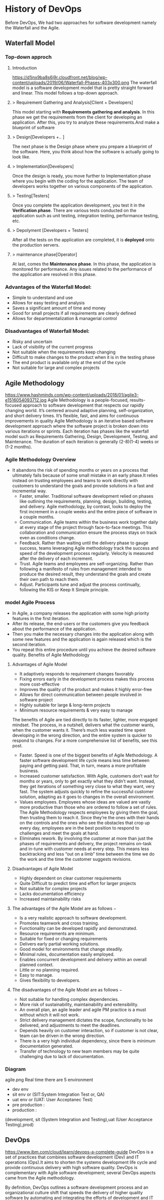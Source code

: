 * History of DevOps

Before DevOps, We had two approaches for software development namely the Waterfall and the Agile.
** Waterfall Model
*** Top-down approch
**** Introduction
https://d1jnx9ba8s6j9r.cloudfront.net/blog/wp-content/uploads/2019/06/Waterfall-Phases-403x300.png
The waterfall model is a software development model that is pretty straight forward and linear. This model follows a top-down approach.
**** > Requirement Gathering and Analysis[Client + Developers]
This model starting with *Requirements gathering and analysis*. In this phase we  get the requirements from the client for developing an application. After this, you try to analyze these requirements.And make a blueprint of software
**** > Design[Developers +..  ]
The next phase is the Design phase where you prepare a blueprint of the software. Here, you think about how the software is actually going to look like.

**** > Implementation[Developers]
Once the design is ready, you move further to Implementation phase where you begin with the coding for the application. The team of developers works together on various components of the application.
**** > Testing[Testers]
Once you complete the application development, you test it in the *Verification phase*. There are various tests conducted on the application such as unit testing, integration testing, performance testing, etc.
**** > Depolyment [Developers + Testers]
After all the tests on the application are completed, it is *deployed* onto the production servers.
**** > maintenance phase[Operator]
At last, comes the *Maintenance phase*. In this phase, the application is monitored for performance. Any issues related to the performance of the application are resolved in this phase.

*** Advantages of the Waterfall Model:
- Simple to understand and use
- Allows for easy testing and analysis
- Saves a significant amount of time and money
- Good for small projects if all requirements are clearly defined
- Allows for departmentalization & managerial control
*** Disadvantages of Waterfall Model:
- Risky and uncertain
- Lack of visibility of the current progress
- Not suitable when the requirements keep changing
- Difficult to make changes to the product when it is in the testing phase
- The end product is available only at the end of the cycle
- Not suitable for large and complex projects

** Agile Methodology
https://www.hashminds.com/wp-content/uploads/2018/01/agile3-e1516054093712.jpg
Agile Methodology is a people-focused, results-focused approach to software development that respects our rapidly changing world.
It’s centered around adaptive planning, self-organization, and short delivery times. It’s flexible, fast, and aims for continuous improvements in quality
Agile Methodology is an iterative based software development approach where the software project is broken down into various iterations or sprints.
Each iteration has phases like the waterfall model such as Requirements Gathering, Design, Development, Testing, and Maintenance.
The duration of each iteration is generally (2-8)(1-4) weeks or (1-2 months).

*** Agile Methodology Overview

- It abandons the risk of spending months or years on a process that ultimately fails because of some small mistake in an early phase.It relies instead on trusting employees and teams to work directly with customers to understand the goals and provide solutions in a fast and incremental way.
  - Faster, smaller. Traditional software development relied on phases like outlining the requirements, planning, design, building, testing, and delivery.
    Agile methodology, by contrast, looks to deploy the first increment in a couple weeks and the entire piece of software in a couple months.
  - Communication. Agile teams within the business work together daily at every stage of the project through face-to-face meetings. This collaboration and communication ensure the process stays on track even as conditions change.
  - Feedback. Rather than waiting until the delivery phase to gauge success, teams leveraging Agile methodology track the success and speed of the development process regularly. Velocity is measured after the delivery of each increment.
  - Trust. Agile teams and employees are self-organizing. Rather than following a manifesto of rules from management intended to produce the desired result, they understand the goals and create their own path to reach them.
  - Adjust. Participants tune and adjust the process continually, following the KIS or Keep It Simple principle.
*** model Agile Process
- In Agile, a company releases the application with some high priority features in the first iteration.
- After its release, the end-users or the customers give you feedback about the performance of the application.
- Then you make the necessary changes into the application along with some new features and the application is again released which is the second iteration.
- You repeat this entire procedure until you achieve the desired software quality.
  Benefits of Agile Methodology


**** Advantages of Agile Model
- It adaptively responds to requirement changes favorably
- Fixing errors early in the development process makes this process more cost-effective
- Improves the quality of the product and makes it highly error-free
- Allows for direct communication between people involved in software project
- Highly suitable for large & long-term projects
- Minimum resource requirements & very easy to manage
The benefits of Agile are tied directly to its faster, lighter, more engaged mindset. The process, in a nutshell, delivers what the customer wants, when the customer wants it. There’s much less wasted time spent developing in the wrong direction, and the entire system is quicker to respond to changes. For a more comprehensive list of benefits, see this post.
- Faster. Speed is one of the biggest benefits of Agile Methodology. A faster software development life cycle means less time between paying and getting paid. That, in turn, means a more profitable business.
- Increased customer satisfaction. With Agile, customers don’t wait for months or years, only to get exactly what they didn’t want. Instead, they get iterations of something very close to what they want, very fast. The system adjusts quickly to refine the successful customer solution, adapting as it goes to changes in the overall environment.
- Values employees. Employees whose ideas are valued are vastly more productive than those who are ordered to follow a set of rules. The Agile Methodology respects employees by giving them the goal, then trusting them to reach it. Since they’re the ones with their hands on the controls and the ones who see the obstacles that crop up every day, employees are in the best position to respond to challenges and meet the goals at hand.
- Eliminates rework. By involving the customer at more than just the phases of requirements and delivery, the project remains on-task and in-tune with customer needs at every step. This means less backtracking and less “out on a limb” time between the time we do the work and the time the customer suggests revisions.
**** Disadvantages of Agile Model
- Highly dependent on clear customer requirements
- Quite Difficult to predict time and effort for larger projects
- Not suitable for complex projects
- Lacks documentation efficiency
- Increased maintainability risks
**** The advantages of the Agile Model are as follows −
- Is a very realistic approach to software development.
- Promotes teamwork and cross training.
- Functionality can be developed rapidly and demonstrated.
- Resource requirements are minimum.
- Suitable for fixed or changing requirements
- Delivers early partial working solutions.
- Good model for environments that change steadily.
- Minimal rules, documentation easily employed.
- Enables concurrent development and delivery within an overall planned context.
- Little or no planning required.
- Easy to manage.
- Gives flexibility to developers.

**** The disadvantages of the Agile Model are as follows −
- Not suitable for handling complex dependencies.
- More risk of sustainability, maintainability and extensibility.
- An overall plan, an agile leader and agile PM practice is a must without which it will not work.
- Strict delivery management dictates the scope, functionality to be delivered, and adjustments to meet the deadlines.
- Depends heavily on customer interaction, so if customer is not clear, team can be driven in the wrong direction.
- There is a very high individual dependency, since there is minimum documentation generated.
- Transfer of technology to new team members may be quite challenging due to lack of documentation.
  
*** Diagram 
agile.png
Real time there are 5 environment
- dev env
- sit env or (SIT:System Integration Test or, QA) 
- uat env or (UAT: User Acceptanec Test)
- pre production : 
- production :
(development, sit (System Integration and Testing),uat (User Acceptance Testing),prod)
** DevOps
https://www.ibm.com/cloud/learn/devops-a-complete-guide
DevOps is a set of practices that combines software development (Dev) and IT operations (Ops).It aims to shorten the systems development life cycle and provide continuous delivery with high software quality.
DevOps is complementary with Agile software development; several DevOps aspects came from the Agile methodology. 

By definition, DevOps outlines a software development process and an organizational culture shift that speeds the delivery of higher quality software by automating and integrating the efforts of development and IT operations teams – two groups that traditionally practiced separately from each other, or in silos.
*** Stages and Tools
source : good explaination  https://dzone.com/articles/how-to-orc0hestrate-devops-tools-together-to-solve
As mentioned earlier, the various stages such as 
 - continuous development, 
 - continuous testing,
 - continuous integration, 
 - continuous deployment, and 
 - continuous monitoring 
constitute the DevOps Life cycle [[img] [https://d1jnx9ba8s6j9r.cloudfront.net/blog/wp-content/uploads/2017/10/devops-explanation.png]]. Now let us have a look at each of the stages of DevOps life cycle one by one.


*** Stage – 1: Continuous Development [ Planning(Requirement Gathering & Analysis + Design) + Coding]
- Tools Used: Git, SVN, Mercurial, CVS and JIRA(Atlassian Company(includes bitbucket,bamboo,Trello))
- Process Flow: https://i.stack.imgur.com/UvZ0M.png
- This is the phase that involves ‘planning‘ and ‘coding‘ of the software.
  You decide the project vision during the planning phase and the developers begin developing the code for the application.
- There are no DevOps tools that are required for planning, but there are a number of tools for maintaining the code.
- The code can be in any language, but you maintain it by using Version Control tools. This process of maintaining the code is known as Source Code Management.
- After the code is developed, then you move to the Continuous Integration phase.

*** Stage – 2: Continuous Integration
- Tools: Jenkins, TeamCity, Travis 
- Process Flow:
- This stage is the core of the entire DevOps life cycle. It is a practice in which the developers require to commit changes to the source code more frequently. This may be either on a daily or weekly basis.
- You then build every commit and this allows early detection of problems if they are present. Building code not only involves compilation but it also includes code review, unit testing, integration testing, and packaging.
- The code supporting new functionality is continuously integrated with the existing code. Since there is a continuous development of software, you need to integrate the updated code continuously as well as smoothly with the systems to reflect changes to the end-users.
- In this stage, you use the tools for building/ packaging the code into an executable file so that you can forward it to the next phases.

*** Stage – 3: Continuous Testing [Build Code + Testing (Test performacne + Test functional + SIT + UAT + Preproduction + Production )]

- Tools: Jenkins, Selenium TestNG, JUnit
- Process Flow:
- This is the stage where you test the developed software continuously for bugs using automation testing tools. These tools allow QAs to test multiple code-bases thoroughly in parallel to ensure that there are no flaws in the functionality. In this phase, you can use Docker Containers for simulating the test environment.
- Selenium is used for automation testing, and the reports are generated by TestNG. You can automate this entire testing phase with the help of a Continuous Integration tool called Jenkins.
- Suppose you have written a selenium code in Java to test your application. Now you can build this code using ant or maven. Once you build the code, you then test it for User Acceptance Testing (UAT). This entire process can be automated using Jenkins.

*** Stage – 4: Continuous Deployment

Tools Used: 
*** Stage – 5: Contionous monitoring 
* Cloud Services
** Intro
- Different type of clouds service's available 
  - AWS, Google Cloud Platform,Azure,Linode, Digital Ocean ,, Vm-ware, openstack,
*** In MNC's which Cloud Service genrelly used      
- Note: What is diff btw server,vm's,containers is explained in docker intro
** Inside AWS
- AWS Ec2 Installation
- aws > services > EC2 > Lanch Instance
- Lanch Instance
  - Chose AMI > Choose Instance Types > Configure Instance > Add Storage > Add Tags > Congigure Security Group > Review

- AMI(AMazon Image)
   - Linux,Red Hat Enterprise, Ubuntu , Windows
- Instance Type
  - t2.nano   (1 , 0.5gb,ram)
  - t2.micro  (1 , 1gb,ram)
  - t2.small  (1, 2gb,ram)
  - t2.medius (2, 4gb)
  - t2.large()
  - t2.Xlarge () <Compancys>
- Configur Instance
  - No.of Instance : ___________
- Add Storgae
  - Volume Type (SSD) , Size
- Add Tag
  - key: name
  - Value : Devops
- Security Group
  - ssh : 22
  - http :80
  - tomcat:8080
- Review Instance Launch
  - Create key-pair (new-keyPair.pem key) > Download keyPair
  - Key pair must not be publicly viewable for SSH
    - chmod 400 newdevops.pem
  - Public DNS
    - ec2-18-220-93-246.us-east-2.computer.amazonaws.com
  - SSH
    - using Public DNS
      - ssh -i "new-keyPair.pem" Public_DNS
    - using ip
      - ssh -i ec2.user@ip # ssh -i ec2.user@18.220.93.246 
             
#+begin_src sh
ssh -i ec2.user@ip
#+end_src

* Linux and Shell
Visit : Linux Tutorial for both Linux and Shell
What is different btw normal user and root user

#+BEGIN_SRC sh
sudo su -
ls -latr
#+END_SRC

* Vi Editor Tutorial
Visit : vim tutorial
* git
** What is git
- git is free and opensouce VCS (Version Control System) created by linux torvaldss in 2005.
  - Version Control System  mean which is used to track all change in project
- Using git
  -  No data is lost and undo previous data using his
  -  all users can access and share the project
  -  security: outsiders can access and edit the project
  -  git has (distributed repo )

*** TODO Q) git Vs SVN (Subversion)
SVN is centralised VCS , Git is distributed VCS
SVN is still used because of its performance with large files won't be satisfied with Git.
*** In Companys (MNC's) which vcs is used
- general we use bitbucket(atlassian compancy),git,mecury
  
** short tutorial
- Creating a version control of local repository
  - We need to Create a version contol file (=.git=) it create by =git init=
    
#+BEGIN_SRC sh
git init                                  # Inicialize or Create a version control 
git status                                # View the Stagging Area
git add <file>                            # Add files to stagging Area
git add -A
git rim --cached <file>                   # Remove files in Stagging Area
touch .gitignore                          #  list all files  that are need to ignore                    # Ignore files in Stagging Area
git commit -m "fist commit"               # Save-Commit  to Local Repo
git remote add orgin https://github.com/....                      # Connect Local Repo to Remote Repo
git push origin master                    # Upload Local Repo to Remote Repo
git pull                                  # Update Local Repo
git clone https://github.com/..git        # clone to current dir   # Clone
git diff  <commit id> <commit id>         # diff : View changes in fiels

## Creat Branch ,push, delete:
git branch <branch-name>       # create a new branch
git chechout -b <branchname>    # to create and moveing to the   
git branch                      # list of branch
git branch --list               # list of branch
git checkout UncleDaveEmacs     # Switch one branch to other
git push -u origin UncleDavesEmacs  # push branch from local repo to remote repo
git branch -D UncleDaveEmacs  # delete a branch
git push orign <branch-name>     # push branch to remote repo
git branch -D devop     # git delete a branch in local repository
git push origin --delete <branch name>     # delete branch at remote repositort
git push origin --delete UncleDaveEmacs # delete a branch in remote repository

# Merge
git chekout master # to go to destination (master)
git merge <branch-name>     # merge brach to master git
#+END_SRC

** Installation and Configuration Cmd
#+BEGIN_SRC  sh
  git --version   # >> git version 2.3.2

  # Configuration 
  git config --global user.name "Dankarthik25"
  git config -global user.email "dankarthik25@gmail.com"

  # help
  git help config
  git config --help

  #
  cat ~/.gitconfig
  #[user]
  #        email = dankarthik25@gmail.com
  #        name = Dankarthik25
  #[log]
  #  date = relative
  #[format]
  #  pretty = format:%C(auto,yellow)%h%C(auto,magenta)% G? %C(auto,blue)%>(12,trunc)%ad %C(auto,green)%<(7,trunc)%aN%C(auto,reset)%s%C(auto,red)% gD% D
#+END_SRC

** TODO Q)three main states in git 
- Git has three main states that your files can reside in:
  - Working-Dir, Stagging Area, Local repo, Remote repo 
  - =Working-Dir=       File System (dir/files)which is  not  =Version Control= (Not committed/Not Safe)
  - =Stagging Area=     Marked as modified which need Version Control (Need to Commit/Need to Safed)
  - =Local Repository=  File System (dir/files) which is Version Control (commented/safed) 
  - =Remote Repository= Local Reposiotory is backup/updating central-Reposiotory 
    in local Repository =.git directory=.
*** How to Commit files ? 
**** initialize  the file or local-repository  (git init):()
Create a version control folder or =initialize= or track (changes or versions) we have to initialize the folder 
#+BEGIN_SRC sh
# go the directory (Local-Repositore) that has to be version control 
git init
#+END_SRC

This will create a =.git= file in the current directory  which consist of all the change that are to be done
**** Adding files to git (git add file)
files which are uncommited are changed to =staged= 
#+BEGIN_SRC sh
git add <file>             # add files to git
git add -A                     # add all file
git status                     # show <file> or all file are change to commited area
#+END_SRC
***** Example:
#+BEGIN_SRC sh
git add .gitignore
git add .emacs
git add .vimrc
#+END_SRC
 =.gitignore=  which was in untracked () is changed to staging area or committed
**** Removing files from git (git reset file)
#+BEGIN_SRC sh
git reset <file>                     # remove  files from stating area( committed)
git reset                                  # remove all files
#+END_SRC
**** .gitignore
hidden file =.gitignore=  contain the list of the all the file and folder that ignore by git for version control
#+BEGIN_SRC sh
touch .gitignore
ls -a >> .gitigonre	# and remove the files need to be VC
#+END_SRC
***** Example
in file add the file or folders that are to ignored by git
#+BEGIN_SRC sh
# file that are to ignore
.DS_Store
.project
*.pyc
#+END_SRC
**** Commit files (git commit)
Note : All files are need to to add/ignored then only we can commit files
#+BEGIN_SRC sh
  git add -A
  git commit -m "Initial Commit"                        # file are commited 
  git status                                                                  # show nothing to commit , working directoru clean    
#+END_SRC
*** Connect Local Repository to Remote Repository
  #+BEGIN_SRC sh
git remote add origin url    # eg: git remote add origin https://github.com/dankarthik25/pythonUdemyTutorial  
  #+END_SRC
*** Push Local Repository to Remote Repository (git push)
#+BEGIN_SRC sh
git push origin master
# git push origin master -f     # Force if cmd not works
#+END_SRC
*** TODO Pull Remote Repository to Local Repository
#+BEGIN_SRC sh
git pull
#+END_SRC
** Clonning a repository
#+BEGIN_SRC sh
git clone <url> <path- which dir>
git clone ../remote_repo.git .
git clone <url> .                        # . means current direcory
#+END_SRC

** Q)Pull vs fetch
- In the simplest terms, git pull does a git fetch followed by a git merge.
- git fetch
  - Update your remote-tracking branches under refs/remotes/<remote>/.
  - No change in local repo/branch,Staging Area, Working Dir.
- git pull
  - Update your remote-tracking branches under refs/remotes/<remote>/.
  - Change local branch and Working Dir
    - Note: All the Untracked data will be lost in Working Dir
    - Note: merge only current branch wich it is pulled
      
#+BEGIN_SRC sh
# fetch hold data(fetch data from remote  repository to local repository)  r  but not merges with current reposiotory
git fetch
git merge # it merges local repository to current repository 

# pull
git pull origin <branch-name> # git fetch and git merge
#+END_SRC

** log
Consist of < commit id, Author, Date, Comment on commit > 
 mode on your branch
#+BEGIN_SRC sh 
git log  # give <git id,author, date, commit message>
git log --online # give short version only < commit id, comment- message >

#commit 874357761ce77a9a925c1066d9cef6e81a5881a5
#Author: Dankarthik25 <dankarthik25@gmail.com>
#Date:   Fri Apr 10 06:56:16 2020 +0530

 #   Revised Docker

#commit 7432654c56923fe3bc18b19d7ac69e70300d86f4
#Author: Dankarthik25 <dankarthik25@gmail.com>
#Date:   Thu Apr 9 07:16:05 2020 +0530

 #   Seperate Docker_Kubernetics


#    my Notes on Prog
git log --oneline
# 70da939 (HEAD -> master, origin/master) New Change
# 53dd0ee New Change
# f537b27 New Change
# 432784e New Change
# 546bc17 Link and Compose added
# 8743577 Revised Docker
# 7432654 Seperate Docker_Kubernetics
# e981603 Seperate Ansible
# abb9dee last commit
# 9ab9c9a Added Ansible and Docker, Kubernetic files
# c39821d my Notes
# 370fca2 my Notes on Prog

#+END_SRC
** Creating a Branch (git branch <branch-name>)
source : https://nvie.com/posts/a-successful-git-branching-model/ 
#+BEGIN_SRC sh
    ## Creat Branch ,push, delete:
    git branch <branch-name>                  # create a new branch
    git branch UncleDaveEmacs       # Create a branch
    git branch                      # list of branch
    git branch --list               # list of branch
    git checkout UncleDaveEmacs     # Switch one branch to other
    git chechout -b <branchname>    # to create and moveing to the <branch-name>
    git push -u origin UncleDavesEmacs  # push branch from local repo to remote repo
    git branch -D UncleDaveEmacs  # delete a branch
    git push orign <branch-name>     # push branch to remote repo
    git branch -D devop     # git delete a branch in local repository
    git push origin --delete <branch name>     # delete branch at remote repositort
    git push origin --delete UncleDaveEmacs # delete a branch in remote repository
#+END_SRC
** Git branching Modeling
 If your team is doing continuous delivery then it is suggested to follow Git branch model. Here is a simple version of it
https://nvie.com/posts/a-successful-git-branching-model/

At the core, the development model is greatly inspired by existing models out there. The central repo holds two main branches(master(origin) , developer)
with an *infinite lifetime*:
- master :
  We consider origin/master to be the main branch 
- develop:
  When the source code in the develop branch reaches a stable point and is ready to be released, all of the changes should be merged back into master somehow and then tagged with a release number.

  Therefore, each time when changes are merged back into master, this is a new production release by definition. We tend to be very strict at this, so that theoretically, we could use a Git hook script to automatically build and roll-out our software to our production servers everytime there was a commit on master

  Any feature branch from develop Must merge back into develop. feature branches are limited time branch which will eventually merged back to develop branch
   
- Supporting branches:
  Development model uses a variety of supporting branches to aid
  - parallel development between team members,
  - ease tracking of features,
  - prepare for production releases and to
  - assist in quickly (bug)fixing live production problems.
    
  Unlike the main branches, these branches always have a *limited life time*, since they will be removed eventually.

The different types of branches we may use are:
  - feature
    Any feature branch from develop Must merge back into develop. feature branches are limited time branch which will eventually merged back to develop branch 

    naming convention:anything except master, develop, release-*, or hotfix-*
     
    Feature branches (topic branches) are used to develop new features for the upcoming or a distant future release.
    When starting development of a feature, the target release in which this feature will be incorporated may well be unknown at that point. The essence of a feature branch is that it exists as long as the feature is in development, but will eventually be merged back into develop (to definitely add the new feature to the upcoming release) or discarded (in case of a disappointing experiment).
    
  - release branch
    Any Release branches from develop and Must merge back into develop and master. naming convention(release-*)
    - Release branches support preparation of a new production release.
    - Allow for minor bug fixes and
    - preparing meta-data for a release (version number, build dates, etc.).
      
    By doing all of this work on a release branch, the develop branch is cleared to receive features for the next big release.

    The key moment off a new release branch when
    - atleast all features that are targeted for the release-to-be-built must be merged in to develop at this point in time.
    - All features targeted at future releases may not—they must wait until after the release branch is branched off.
      
  - hotfix(BUG-fix)
    Any hotfix branch from master Must merge back into develop and master
    naming convention:hotfix-* 

    They arise from the necessity to
     - act immediately upon an undesired state of a live production version.
     - When a critical bug in a production version must be resolved immediately, a hotfix branch may be branched off from the corresponding tag on the master branch that marks the production version.

     The essence is that team members (on the develop branch) can continue, while another person is preparing a quick production fix.
     
** revert :
when code is pushed to remote but you want changes back from remote > local 
#+BEGIN_SRC sh
git log --oneline # to get the commit id

git revert 77592f3   # to change code frome to remote to local repo

# to change the code from local to remote we need to push from local to remote

git push origin master


#+END_SRC

** reset vs revert
*** Git reset
The git reset command allows you to RESET your current head to a specified state. You can reset the state of specific files as well as an entire branch. This is useful if you haven't pushed your commit up to GitHub or another remote repository yet.
*** Three types of reset 
  |---------------+----------------------------------------------------------------------|
  | Type of reset | Description                                                          |
  |---------------+----------------------------------------------------------------------|
  | soft          | keep all changes in stagging area, remove from local repo            |
  | mixed         | keep all changes in workind dir, remove from stagging and local repo |
  | hard          | removes all changes from local repo,stagging and local repo          |
  |---------------+----------------------------------------------------------------------|
 
- In the simplest terms:
  
| Type of reset | Workdir          | Stagging Area          | Local Repo | git log | Remote Repo |
|---------------+------------------+------------------------+------------+---------+-------------|
| soft          | Prescent         | moved to Stagging Area | Removed    | Removed | Prescent    |
| mixed         | Moved to Workdir | Removed                | Removed    | Removed | Prescent    |
| hard          | Removed          | Removed                | Removed    | Removed | Prescent    |
|---------------+------------------+------------------------+------------+---------+-------------|

*** TODO revert (Need to check if revert altering history of commits)
Both the git revert and git reset commands undo previous commits. But if you've already pushed your commit to a remote repository, it is recommended that you do not use git reset since it rewrites the history of commits. This can make working on a repository with other developers and maintaining a consistent history of commits very difficult.

Instead, it is better to use git revert, which undoes the changes made by a previous commit by creating an entirely new commit, all without altering the history of commits.


#+BEGIN_SRC sh
  # delete file in local and remote repo

  # To remove file for remote to  
  git revert <commitid> 
  git commit - m "remove from remote"

  got log --oneline

  #commit id : 1
  #commit id : 2
  #commit id : 3
  #commit id : 4
  #commit id : 5
  git reset --soft 2 # keep the commit after 2 (3,4,5) 
  #commit id : 3
  #commit id : 4
  #commit id : 5


  git reset --hard 77592f3  # 
  git reset --soft 77592f3  # local repo to stagging 
  git reset --mixed 77592f3 #  local repo to work - dir

  git log --oneline
  # beef857 Revert "created test3 file"
  # 77592f3 created test3 file
  # 1c08f78 created test2 file
  # 78b777d created test1 file
  # a7968c1 Created hh
  # 4b30445 Created bb
  # 2e435ca Created gg file to intall git

  git revert 1c08f78
  git push origin master
#+END_SRC
** merge
#+BEGIN_SRC sh
git checkout master # to git <branch-name>
git merge devop # git merge <other-branch-name>

##  Example 

# create nn file in "devop"  branch
git checkout devop
touch nn
git add .
git commit -m "created nn file"
git push  origin devop

# merge "devop" branch to  "master branch"
git chekchout master

#+END_SRC
** TODO merge vs rebase vs cherrypick
git merge :
- Is a non-destructive operations
- Existing branes are not change in any way
- Create new <commit-id> in original(main) branch
- Normal merge changes history and squash merge will not change history all original but new commit-id is created .

git rebase:
- Moves the entire 2nd branch to main branch
- Re-writes the project history
- We get much cleaner and linear project
    
git cherry-pick:
- Add specific <commit -id>  to 1st branch 
- For cherry-pick add particular <commit -id>
#+BEGIN_SRC sh
git checkout master
touch aaa
git add aaa
git commit -m "created aaa file in master"

git checkhout -b "release-1.0"
git rebase master
#+END_SRC

*** cheery pik
Not all commit id in branch are merged in main branch
but selected commit id are merged in main branch

#+BEGIN_SRC sh
git checkout -b future
touch ww
git add .
git commit -m "create ww file"
touch ww

touch www
git add .
git commit - m "create www file"


touch wwww
git add
git commit - m "create wwww file"

touch wwwww | git add .
git commit -m "create wwwww file"

git log --online 
# c459d7a created wwwwww file
# b866590 created wwwww file
# b510fa6 created www file
# b6b5153 created ww file
# 9d75eb8 created aaa file in master
# 7fb9174 created file called mm

# Q) merge only www file from future brach to master
git log --online # to get the <commit -id> of www file : b877590

git checkout master

git cherry-pick b877590
git log --online 
# b866590 created wwwww file
# 9d75eb8 created aaa file in master
# 7fb9174 created file called mm

#+END_SRC
** conflicts
When two branch <kar> <sanjay> make different change in a same file 
#+BEGIN_SRC sh
git checkout master
vi ww
# hello

git add  .
git commit -m "modified ww file"

git log 

git checkout future
vi ww
# hello,
# book ticktes

git commit -m "modifiled ww file"

git checkout master

git merge future 
#ERROR mESSAGE: CONFLICT (content): merge confilct in ww
#             : fix conflicts and then commit the results
vi ww

#+END_SRC

** Interview Qusestion
- Q)If branch and merge, and pull and push  are done my devops then what is role of devops 
- Ans) devops role is to create hotfix branch and and set a maile to devops  
*** what is use of git 
- to  track all changes in file or directory in VCS [Version Control System]
- can not lose data -delete -revert
- all users can access and send data
*** Different type of vcs
- cenrtal vcs svn
- distributed vs : github or bitbucket
** TODO Q) fork and clone
* maven
** What is maven 
      - Maven is a *java base build tool* which help developers to build (Projects) or  create *artifacts* (jar, war, ear)
         - jar java archive,
         - war web archive ,
         - ear enterprise archive
      - A built tool is used to automate everything related to building the software project.
      - Why Maven ?
        -  Maven comes with POM, most of prj has to use 3rd patry library which also updates with time for this we need our team to share  dependencecy  info(documentation) and all developer need to maually config Prj with this dependencies. But with POM all the dependencecy automate so developers need not spend time conf and documenting 3rd parties or dependencecy.
                    
      - is a *project management  tool* based on concept of Project Object model(POm) which can  manage 
          - project build
          - reporting and 
          - documentation for central piece of information
** TODO Difference btw jar war ear
** Why developers use maven ?
Developers using maven because it provide
  - a standard way to build  the project
  - a clear defination of what  the project consisted of 
  -  an easy way to publish project infor and a 
  - way to share/deploy JAR across serveral  projects
  
** maven repository
- Maven has three repos
  - Local Repo (dir by name .m2 local os where maven is installed )
  - Central Repo (Internet): Created and maintained by apache maven community 
  - Remote Repo (In general for  custome repository  jfrog artifactory is used)
** Why we need maven repo ?
When we run =mvn archetype:generate= it serach for all dependencies in local,central,remote repo and then move them to local repo for next execution
** What is POm.xml
- Contains information about dependencies,project and configuration details used by maven to build project 
- Pom consits of 
  - Description
  - Name and Version, Artifact Type, Source Code Location, Dependencies
  - Plugins
  - Profiles

** Install of maven
*** extract maven
#+BEGIN_SRC sh
# Download maven in /temp using wget
wget wget https://mirrors.estointernet.in/apache/maven/maven-3/3.6.3/binaries/apache-maven-3.6.3-bin.tar.gz -P /tmp
# extract the archive to /opt directory
sudo tar xf /tmp/apache-maven-*.tar.gz -C /opt
#  more control over maven version and update we will create a symbolic link<maven> that will point to maven installation directory
sudo ln -s /opt/apache-maven-3.6.0 /opt/maven
#+END_SRC
https://linuxize.com/post/how-to-install-apache-maven-on-ubuntu-18-04/

*** Setup environment variable
#+BEGIN_SRC sh
# Open mavenenv.sh in /etc/profile.d dir
sudo nano /etc/profile.d/maven.sh

# add environment variables
export JAVA_HOME=/usr/lib/jvm/default-java
export M2_HOME=/opt/maven
export MAVEN_HOME=/opt/maven
export PATH=${M2_HOME}/bin:${PATH}
# save and close the file 

# change mod of maven to execute
sudo chmod +x /etc/profile.d/maven.sh

# load the environment variable using source command
source /etc/profile.d/maven.sh

# verify the installation
mvn -version
#+END_SRC

** Build server: 
Build server job is take the code from git and build artifact (jar,war, ear )
#+BEGIN_SRC sh
mvn archetype:generate # Need 3 input : group Id, version, artifact Id
#+END_SRC
  
** Create maven project
#+BEGIN_SRC sh
cd /Workspace/Devops # Directory for maven project here pom.xml file

mvn archetype:generate -DgroupId=world -DartifactId=india -DarchetypeArtifactId=maven-archetype-webapp -DinteractiveMode=false
# [INFO] ----------------------------------------------------------------------------
# [INFO] Using following parameters for creating project from Old (1.x) Archetype: maven-archetype-webapp:1.0
# [INFO] ----------------------------------------------------------------------------
# [INFO] Parameter: basedir, Value: /home/jayradhe/Workspace/Devops
# [INFO] Parameter: package, Value: world
# [INFO] Parameter: groupId, Value: world
# [INFO] Parameter: artifactId, Value: india
# [INFO] Parameter: packageName, Value: world
# [INFO] Parameter: version, Value: 1.0-SNAPSHOT
# [INFO] project created from Old (1.x) Archetype in dir: /home/jayradhe/Workspace/Devops/india
# [INFO] ------------------------------------------------------------------------
pwd
# ~/Workspace/Devops
ls
# india |- src    # india : ArtifactId
#       |-pom.xml 

 # Developers put there code in and push it to github
# artifact_Id/src/main/java/group_Id

# Pull the code and build artifact
maven comple
maven package
maven install
maven deploy

#+END_SRC
** Maven Lifecycle and 8  Phases
In general maven lifecycle has 8 phases: [Need to visit : javatpoint.com maven-life-cycle: 8items=> validate,test,clean  ]
- validate          : all necessary information is available and validate the project is correct.
- compile           : compile the source.
- test              : test the compiled source using  unit testing framework. 
- package           : take the compiled code and package it in its distributable format, such as a JAR,war
- intergration test :
- verify            : run any checks on results of integration tests to ensure quality criteria are met
- install           : install the package into the local repository, for use as a dependency in other projects locally
- deploy            : copies the final package to the remote repository for sharing with other developers and projects.
#+BEGIN_SRC sh
# hello.java 
mvn clean # clean of 
mvn complie  #  To compile     
mvn test-compile
mvn test 
mvn package   # To create a package
mvn install   # Copy Package to local repos (.m2) with dependency  # create a .war file
mvn deploy    # deploy to (remote repo)


hello.class -compile -mvn compile #
# TO create a package 
mvn package  
#+END_SRC

** Integrate Maven with git
- Step 1: OPS : Create git repo and send to all dev
- Step 2: DEV : clone the repo,create (src, pom.xml) and  push code into github 
- Step 3: OPS : clone the repo,Build artifacts (war file: mvn package)
- Step 4: OPS : push(scp) war file  to dev,sit,preproduct, prod servers

#+BEGIN_QUOTE
- Developers will create maven file and in src file they will uploade developer code and push code to github
- OR
- Developerss will 1st create a maven project and then it will write the code then they will version control (git) and upload them th remote repository (github)
*Note* :For Continous Testing & Deployment:  We need to deploy the artifacts to different envirnoment (development, sit (System Integration and Testing),uat (User Acceptance Testing),prod)
#+END_QUOTE

#+BEGIN_SRC sh
mvn archetype:generate -DgroupId=world -DartifactId=india -DarchetypeArtifactId=maven-archetype-webapp -DinteractiveMode=false

#tree -L 1
#LG
#|- india/
#|     |-  src/
#|     |-  pom.xml
#|
#|- READ.md



#- Step 1: OPS : Create git repo and send to all dev
#- Step 2: DEV : clone the repo
#- Step 3: DEV : push code into github (contain src and pom.xml in github)
# Above all code is writen by developers with devops are also present
git add india
git commit -m "created mvn project"
git push origin master

#
#  How to create war file for github
#
git clone https://github.com/kliakos/sparkjava-war-example.git
cd sparkjava-war-example

#- Step 5: OPS : Build artifacts (war file: mvn package)
mvn install  # will create a war file 


#+END_SRC

#+BEGIN_SRC sh
#!/bin/bash

#- Step 6: OPS : push(scp) war file  to dev,sit,preproduct, prod servers

src=india/target/web.war
dest=/opt/
env=$1
if [$env=='sit']
then
   scp $src@192.124.24.5:$dest
fi

#+END_SRC
** Question and Answer
- Q)Who create src file and pom.xml file ?
  - =mvn archetype:generate -DgroupId=world -DartifactId=india -DarchetypeArtifactId=maven-archetype-webapp -DinteractiveMode=false= create src dir and pom.xml
  - maven is a project management tool and we need 3 argument: group Id, Artifact Id, Version
- Q) What is actually pom.xml  file
  - Consist of 
    - group Id, 
    - artifact Id, 
    - version
    - dependency-links
    - Link to remote repository 
- Q)For running maven cmd (compile,package,install,deploy)  why it should present in the same directory where pom.xml is present
- Q)why we use build tool 
  - Ex) To build artifacts(jar,ear,war)(java artive,web archive, enterpashilp archive)
- Q) Why it is called maven life cycle ?
  - Ex if we need to run install : we need to go step by step like compile, package, install
- Q) What is difference between Snapshot and Version ?
  - Snapshot : For every realased snapshot is increased or updated.
  - But version is different it not updated or increased for every deployment but for final-deployment Version is updated.
- Q) What is =maven archtype:generate= ?
  - It is a maven plugin use to generate src and pom.xml file
- Q) how to ignore test cases in maven ?
  - mvn install -DskipTests
** Q) how to create multi module project 
  - parent pom - superpom
  -     child pom


parent pom.xml file
sbi/pom.xml           # super pom
├── India/pom.xml     # child pom
├── AP/pom.xml        # child pom 
└── Hyderabad/pom.xml # child pom

#+BEGIN_SRC xml
<packaging>pom </packaging>
<modules>
<module>India/pom.xml</module>
<module>AP/pom.xml</module>
<module>Hyderabad/pom.xml</module>
 </modules>

#+END_SRC

** Q)how to use profiles
A) to set of configuration file
profile
dev/application
sit
pre production
production

tomcat jboss weblogics
war     ear     cluster :dev1 dev2 dev3

jar micro-servies 

* Servers (Tomcat) 
** Introduction
Server contains: 
  - Start and shutdown programs (irctc ticket booking at night 12am)
  - Can be supported to run war or ear files continously
     Ex: sbi.war is copied in to server then sbi site is opend

Type of Servers
 - Webservers - Eg: apache tomcat 
    -  it can be supported only war file it wont support ear files
 - Application Servers : jboss
   - it can be supported  ear file
 - Cluser: 
   - web logics
   - group of servers
   - support ear files  



# By default tomcat server is 8080 
# We can change server in conf/server.xml - conncetor port
# After starting if there is some error then check log file

we are using tomcat 9 server there is 10 but 10 is alpha and 9 is stable version
** Deployment process

tomcat9/ 
├── bin                  # start and shutdow files 
├── config               # default port:8080
|       └── server.xml   # to change port Number
├── log                  # If server is not working check logs
└── webapps              # all jar,war files are moved from maven

Deployment Process
- Stop the server process
- take required backups sbi.war-> sbi.war'data'.zip
- Deploy sbi.war(build server (scp * .war $user@$ip :opt/apache-tomcat-9.0.16/webapps/*.war )
  - Deployed to dev,sat,uat,pre-production,production ((development, sit (System Integration and Testing),uat (User Acceptance Testing),prod))
- start the server
- check it in web browser

** installation
https://www.youtube.com/watch?v=Feui5F42bII
#+BEGIN_SRC sh
  # cd Workspace/Devops/tomcat # directory where tomcat is install 
  # get link for tomcat 9 tar file
  wget https://mirrors.estointernet.in/apache/tomcat/tomcat-9/v9.0.31/bin/apache-tomcat-9.0.31.tar.gz


  # extract tar file
  tar -xvzf apache-tomcat-9.0.31.tar.gz

  # install java file # /software/jdk1.8.0_131
  vi ~/.bashrc

  # insert below text
  # JAVA ENVIRONmENT VARIABLES
  export CATALINA_HOME=~/Workspace/Devops/tomcat
  export JAVA_HOME=/usr/lib/jvm/default-java
  # cd /usr/lib/jvm ;ls -l # choose any one from it  
  # run bash
  source ~/.bash_profile

  cd Workspace/Devops/tomcat
  sh startup.sh

  # Run tomcat server
  sh /home/jayradhe/Workspace/Devops/apache-tomcat-9.0.31/bin/startup.sh

  # Stop tomcat server
  sh /home/jayradhe/Workspace/Devops/apache-tomcat-9.0.31/bin/shutdown.sh


  ## Create symbolic link 
  #ln -s /opt/tomcat/apache-tomcat-9.0.31/bin/startup.sh /usr/local/bin/tomcatup
  #ln -s /opt/tomcat/apache-tomcat-9.0.31/bin/shutdown.sh /usr/local/bin/tomcatdown

  ## To start tomcat as root anywhere in shell
  #tomcatup
  ## To stop tomcat
  #tomcatdown

  sudo ufw allow 9090
  firefox localhost:9090 # By default tomcat server is 8080 
  # We can change server in conf/server.xml - conncetor port
  # After starting if there is some error then check log file
#+END_SRC


** Change Port Number
*** Tomcat File system
#+BEGIN_SRC sh
Tomcat
├── bin  # executable file : start up and shutdown
├── conf # server.xml : change config 
|     └──server.xml # like port by default port is  :8080
├── log    
└── webapps 
      └── sbi.war 
#+END_SRC
*** Edit server.xml 
#+BEGIN_SRC sh
cat server.xml
######################################################
# Change port :8080 
<Connector port="8080" protocol="HTTP/1.1"
               connectionTimeout="20000"
               redirectPort="8443" />

#+END_SRC
** Configure the Tomcat Web Management Interface

Follow the command below to add a login to your Tomcat user and edit the tomcat-users.xml file:
#+begin_src 
sudo nano /opt/tomcat/conf/tomcat-users.xml
#+end_src
Now, define the user who can access the files and add username and passwords:
#+begin_src xml
<role rolename="manager-script"/>
<role rolename="manager-gui"/>
<user username="tomcat" password="tomcat" roles="manager-script,manager-gui" />
#+end_src

** install using apt-get 
https://www.youtube.com/watch?v=26ipmonPmRw
#+BEGIN_SRC sh
sudo apt-get install tomcat9-docs
sudo apt-get install tomcat9-examples
sudo apt-get install tomcat9-admin
sudo start tomcat9
sudo status tomcat9
sudo service tomcat9 stop
sudo status tomcat9
#+END_SRC

** Example 
SampleWebApp.war file
https://www.middlewareinventory.com/blog/sample-web-application-war-file-download/
#+BEGIN_SRC sh
# download  or SampleWebApp.war file to tomcat/webapps dir # 
# /home/jayradhe/Workspace/Devops/apache-tomcat-9.0.31/webapps


#+END_SRC

** Example 2
https://github.com/kliakos/sparkjava-war-example

#+BEGIN_SRC sh 
# get clone to local repository
# cd /home/jayradhe/Workspace/Devops # local repository
git clone https://github.com/kliakos/sparkjava-war-example.git

#+END_SRC
** TODO Deploy war file to tomcat
#+BEGIN_SRC sh
#!/bin/bash
env=$1
if[$env='dev']
then 
scp sbi.war dev@192.145.67.8: tomcat/webapps
fi

#+END_SRC
** How to Deploy (automate) git code to tomcat server  [029 Udemy Lecture]
- Steps required
  - Configure Tomcat or Create User for remote acess
  - Create Job to Produce Tomcat Deployable Artifacts
  - Install "Copy Artifact" & "Deploy to Containers" Plugins
  - Create Job to Deploy Artifacts to Tomcat server or(Staging Env).
*** Configure Jenkins with Tomcat for Auto Deployment of Artifacts.
#+BEGIN_SRC sh
  cd /opt/tomcat/conf
  # update tomcat-users.xml file
  # roles : manger-script & manger-gui
  # Set password:tomcat

  #  <role rolename="manager-script"/>    # tomcat manage, jenkins
  #  <role rolename="manager-gui"/>
  #  <user username="tomcat" password="tomcat" roles="manager-script,admin-gui" />
  #</tomcat-users>


  # Restart the tomcat server
  /opt/tomcat/bin/shutdown.sh
  /opt/tomcat/bin/startup.sh

#+END_SRC
*** Create Job to Produce Tomcat Deployable Artifacts
#+begin_quote
Create a view :
View Name : _TomcatDeploy_View_
List View : select

Inside "TomcatDeploy_View" Create a New JOB   :
New item > Name _Package_Application_
Genral :        
    Description: This Job is Packaging Java-Tomcat-Sample Project  and Create war file
    Discard Old Build: 5 days and 5 builds
Source Code management:
    git :https://github.com/anshulc55/Jenkins_Upgradev3.git 

Build Trigger :
    Poll SCm: * * * * *
Build: _Invoke top-level maven target_
    pom : _location of pox.xml_

Post-build Action : _Archive the artifacts_
    Files to archive : _**/*.war_

Post-build Action : _Build Other Project_
    Project to build : _Depoly Application Staging Env_ (Below Stage Job Name)
    Trigger only if build is stable : Ok
Save Job
#+end_quote

*** Create Job to Deploy Artifacts to Tomcat server or(Staging Env)
#+begin_quote
Step 1:  Install "Copy Artifact" & "Deploy to Containers" Plugins
Step 2:
New item > Name : _Depoly Application Staging Env_
           FreeStyle
Genreal:
     Description : This Will Deploy the Java_Tomcat_sample in Staging Enviroment
     Discard Old Build : 5 days , 5 build
Build:
     _Copy Artifacts from Another Project_
     Project Name :  _Package_Application_   (Project Name for above Prj)
     Artifacts to Copy :  _**/*war_

Post-build Action
   _Deploy war/ear to a container_
    War/Ear files : _**/*.war_ 
    Context Path : _/_
    Containers : _Tomcat 9_
    Credentials : Add credentials 
             Username : tomcat
             Password : tomcat (For configuration we set)
    Tomcat Url : Same page url.
#+end_quote    
* Jenkins    
** [02nd march]-installation
- Jenkins can be install in 3 ways
  - 1. using executal file (unzip and install)
  - 2. using java    (java -jar jenkins.war)
  - 3. inside tomcat (jenkins.war files) 
    - install tomcat then copy jenkins.war to tomcat/webapps
    - run tomcat start and open https://localhost:8080/jenkins
  - 4.Install inside VM : Vagrant
  - 5. Install inside docker      
*** Using zip file
#+BEGIN_SRC sh
# Install java(jenkins is java 8 app) so install openjdk
sudo apt update
sudo apt install openjdk-8-jdk
 
# add Jenkins debian repository 
wget -q -O - https://pkg.jenkins.io/debian/jenkins.io.key | sudo apt-key add - 
# above cmd  should output OK which means that the key has been successfully imported and packages from this repository will be considered trusted.

# add Jenkins repository to sys 
sudo sh -c 'echo deb http://pkg.jenkins.io/debian-stable binary/ > /etc/apt/sources.list.d/jenkins.list'


# install jenkins
sudo apt update
sudo apt install jenkins # automatically run jenkins

# check running status of jenkins server 
systemctl stauts jenkins

# start jenkins
sudo systemctl start jenkins

sudo service jenkins restart
sudo service jenkins stop
sudo service jenkins start

# OR : alternate
sudo systemctl start jenkins.service
sudo systemctl stop jenkins.service
sudo systemctl restart jenkins.service

# Open Firewall
sudo ufw allow 8080

# set Wrokspace



# give administator password from : ..../Jenkins/secrets/initialAdminPassword file
sudo cat /var/lib/jenkins/secrets/initialAdminPassword
# select <install suggested plugins>

# sign in to jenkins 
user     : admin
password : /Jenkins/secrets/initialAdminPassword

create user : dankarthik
passwrod : dankarthik
 
#+END_SRC
*** Install using java
#+BEGIN_SRC sh
java -jar jenkins.war
java -jar jenkins.war --httpPort=9090
#+END_SRC
*** Configure  Port 
In case you want to change the default jenkins port on Linux,
You can go to /etc/default/jenkins  
add --httpPort=9999 or whatever port to JENKINS_ARGS
#+BEGIN_SRC sh
vi /etc/default/jenkins
# # port for HTTP connector (default 8080; disable with -1)
# HTTP_PORT=8080

#+END_SRC

*** Install jenkins in tomcat
#+BEGIN_SRC sh
cd /opt/softwares/apache-tomcat-9.0.31/webapps
 
wget https://updates.jenkins-ci.org/download/war/2.204/jenkins.war

tomcatdown
tomcatup

#+END_SRC
*** install Jenkins  in  tomcat server (using war file)

- Install tomcat using above section on  Tomcat
- Download Jenkins war file on any version above 2
- Save war file in tomcat/webapp directory
- restart tomcat and load : local:8080/jenkins

├── bin  # executable file : start up and shutdown
├── conf # server.xml : change config 
|     └──server.xml # like port by default port is  :8080
├── log    
└── webapps 
      └── sbi.war
*** Install Jenkins inside docker with volume bind
#+begin_src 
# https://github.com/jenkinsci/docker/blob/master/README.md

#volume tutorial
# https://www.youtube.com/watch?v=VOK06Q4QqvE

# How to run Jenkins on Docker container | How to create Jenkins Volumes on Docker
# https://www.youtube.com/watch?v=VOK06Q4QqvE

# How backup Data Volume (export/import) volume
https://www.youtube.com/watch?v=ReQ6oCTCyeY
https://www.youtube.com/watch?v=fbebMrc0Ybc
#+end_src
** Plugis :
Manage jenkins > manage plugis
[update,avaiable,installed,customed]
- Plugins
  - If there is No execute powershell in build then install 
    - Manage jenkins > manage plugins > avaiable > search powershell
      - and install
  - *Maven Integration* deep integration, Automatic trigger btw prj depending on SNAPSHOTS, automated config of Junit....etc
         
** [03rd march] SideBar Overview

|-------------------+-------------------------------------|
| New Item          | Create a job or project             |
|-------------------+-------------------------------------|
| People            | User which are connected to Jenkins |
|-------------------+-------------------------------------|
| Build             | Build                               |
|-------------------+-------------------------------------|
| manage Jenkins    | manage                              |
|-------------------+-------------------------------------|
| my views          |                                     |
|-------------------+-------------------------------------|
| lockable resource |                                     |
|-------------------+-------------------------------------|
| credentials       | Create Credentials                  |
|-------------------+-------------------------------------|
| new view          |                                     |
|-------------------+-------------------------------------|
** Freestyle Overview

- *General* :
  - *Description*:   ___GENERAL DESCRIPTION OF Project for other understanding_
  - *Discard Old Builds* :
    - Determines if  build records for this project should be discarded.
    - Build records include the console output, archived artifacts, and any other metadata related to a particular build.
    - less disk space will be used in the Build Record Root Directory
    - Jenkins offers two options for determining when builds should be discarded:
      - *Build age*: discard builds when they reach a certain age; for example, seven days old.
      - *Build count*: discard the oldest build when a certain number of builds already exist.
  - *GitHub Project*
    - *Project url* :
  - *Project is parameterised* :
    - explain : https://www.youtube.com/watch?v=xmZ3CEW7nH8&list=PL6XT0grm_Tfi21F8O0TvHmb78P2uEmhDq&index=20
    we can add parameter to project while building project.There are different kinds of parameters like
    - =String, Choice,File parameter, Choice Parameter,Boolean Parameter=
  - *Throttle Build* :
    - explain : https://www.youtube.com/watch?v=QKPhg-_my98
    - Enforces a minimum *time period*: _<>_ between builds based on the desired maximum rate (*Number of Build*).
      - *No.of Build* : _<1,2,3>_
      - *Time Period* : _<Seconds>_
  - *Execute concurrent build it necessary*
    - Explain :https://www.youtube.com/watch?v=uQqzmRGrBXA&list=PL6XT0grm_Tfi21F8O0TvHmb78P2uEmhDq&index=26      
               
- *Source Code Management* :
  Maintaining Code by using Version Control tools is know ad Source Code Management.
  - *Git* : __<https://github/......prj.git>_____
- *Build Triggers* :
  In general build is not manually run. It is automated :remotely, periodically,after other build(pipelined),github hook trigger,Poll SCM
  - *Trigger build remotely* : we generate url using token and run it remotely
  - *Build after other project is build* :# it used for pipeline the Jenkins Jobs where sucessfull build of other prj  will trigger this project
  - *Build Periodically* : Crontab based trigger, where it build this project periodically with respective crontab
    - MINUTE	Minutes within the hour (0–59)
    - HOUR	The hour of the day (0–23)
    - DOM	The day of the month (1–31)
    - MONTH	The month (1–12)
    - DOW	The day of the week (0–7) where 0 and 7 are Sunday.
  - *GitHub hook trigger for GITScm Polling* : github is config with hook to trigger jenkins using <url>
- *Poll SCM* :
  Check github periodically if any new push and automate the build
- *Build Environment*
  - *Delete Workspace before build starts*
     - Explain : https://www.youtube.com/watch?v=XqYWQbpeQ18&list=PL6XT0grm_Tfi21F8O0TvHmb78P2uEmhDq&index=11
     - (discard old build and files  result and start fresh build)
       
  - Use secret text or file
    - password protection
  - *Abort build if it's stuck* (Timeout)
    - explain : https://www.youtube.com/watch?v=hlS3LvtjvFA&list=PL6XT0grm_Tfi21F8O0TvHmb78P2uEmhDq&index=24
  - *Add timestamp to the Console Output*:
    - explain : https://www.youtube.com/watch?v=uA8xb-B5brM    
- *Build* :
  - either build prj using <manven,ant,gradel> or run shell,powershell scripts like <Copy Artifacts from Another Prj> 
  - *Execute shell* :
    Runs a shell script (defaults to sh, but this is configurable) for building the project. The script will be run with the workspace as the current directory.
  - *Execute Powershell* :
    Runs a Windows batch script for building the project. The script will be run with the workspace as the current directory. The text you enter in the text box will be executed as a batch file.
  - *Invoke top-level Maven targents*
    For projects that use Maven as the build system. This causes Jenkins to invoke Maven with the given goals and options. A non-zero exit code from Maven makes Jenkins mark the build as a failure. Some Maven versions have a bug where it doesn't return the exit code correctly.  
- *Post-build Actions*
  - *E-mail Notification*
  - *Build other Projects*  
  - Editable Notification
  - Git Publisher
  - Set Github commit status
  - Delete workspace when build is done


(menu)Jenkins > New Items > FreeStyles >

#+begin_quote
- General 
  - Description        :
  - Discard old builds : # Remove  the old build for N(No.of) days or Max(No.of) builds
      - Days to keep builds    :__________
      - max # of build to keep :__________
  - GitHub Project 
      - give url for source code:________
  - TODO :Build requires lockable resource

  - Project is parametrized :
         : Project require agruments to be passed 
  - Throttle builds   # No.of Concurrent(parallel) build

      
- *Source Code management*      # Check source-code from VCS(version control system) which is need to build later trigger is automated.
   Git : _______url_________  # github prj <http:github......prj.git> for private account <acc name, acc password> are required 
   Subversion:


- *Build Triggers*            # In general build is not manually run. It is automated :remotely, periodically,after other build(pipelined),
   - Trigger Build remotely: _using url or (Authentication Token)_
   - Build after other project are build : ______<existing project-name>____
   - Build Periodically  _* * * * *_  # Crontab <mm hh dd m w> 
   - Github hook for GIT_SCM Polling        # https://www.youtube.com/watch?v=9b-K9aG06ow&t=460s
                                            # If code in pushed to github and github hook(url) is enabled then it will automate build.   
   - Poll SCM                               # Check github periodically if any new push and automate the build
     
- Build Environment
  - Delete Workspace before build starts (discard old build result and start fresh build)
  - Use secret text or file
         - password protection
    - Abort build if it's stuck
    - Inspect build log for published Gradle build scans
- Build
   - Execute shell
   - Execute Powershell
     
- Post-build Actions
  - E-mail Notification
  - Editable Notification
  - Git Publisher
  - Set Github commit status
  - Delete workspace when build is done



Build a job
Double Click Project > Build Now

#+end_quote
** 1st Jobs build periodically
(menu)Jenkins > New Items > FreeStyles >

- General
  - Discard odl builds : Remove  the old build
      - Days to keep builds    :__________
      - max # of build to keep :__5________
  - GitHub Project 
      - give url for source code: ____give github http clone link___https://github.com/dankarthik25/my-app.git _  # Note should consist of pom file
- Source Code management
- Build Triggers
   - Build Periodically 
#+BEGIN_SRC sh
# * * * * *  # build for every minite
#+END_SRC  
** Job Build Trigger remotely(from scripts, url)
- Build is done using url or script

htttp:localhost:8008/job/FirstJob/build?token=dkarthik25
#+begin_quote
- General
- Source Code management
- Build Triggers
   - Trigger build remotely (eg., from scripts)
     TOKEN_NAME: dkarthik25
#+end_quote
htttp:localhost:8008/job/FirstJob/build?token=dkarthik25

** [07 march]Integrating with gmail
how to send an email to other ?
 - why should i share user and pwd to other client,middle-men, higher secured so we need to configure  and we send only log file to client,manager...etc
#+BEGIN_SRC
step1: 
manage jenkins - 
    configure system - 
       Extended email notification: # New version is released need research
          SmTP server                  : smtp.gmail.com
          Default user E-mail suffix   : @gmail.com
          Use SmTP Authentication      : Check-Ok
          Username                     : sanjy@gmail.com
          passwd                       :
          Use ssl                      : Check-Ok
          SmTP port                    : 456

       E-mail Notification:
          SmTP server                  : smtp.gmail.com
          Default user E-mail suffix   : @gmail.com
          Use SmTP Authentication      : Check-Ok
          Username                     : sanjy@gmail.com
          passwd                       :
          Use ssl                      : Check-Ok
          SmTP port                    : 456
          Test configuration by sending test e-mail: Check-ok

step2: go to google account -> security-> on less security 
test:


go to job:
post build actions 
       editable email notification :
            Project From            : jenkins
            Project Recipient List  : cc:omshiva003@gmail.com
            Attach Build Log        : Attach Build Log
            Content Token Reference : Advance
                               Trigger : Always (Always form Add Trigger)
Save
Build now 

#+END_SRC
** [09 march]Permissions Add-Users Account (Role Based management) 
Steps 1 :
- Install Plugins
  Manage jenkins > manage plugis >avaiable
   - "Role-based Authorization Strategy",
   - "matrix based authentication"   default-installed
   - "Project based Authentication"  default-installed 

  Step 2: Create Users
- Manage jenkins > Manage Users > Create Users
  - Username : sanjay
  - Password :
  - Confirm password:
  - Full name :
  - E-mail address:
  Create User

*** Enable matrix based Security
- Step : Enable matrix based Security 
  - Manage jenkins - 
    - Configure Global Security -
      - Matrix-based security : enable
        - add users {phani,sanjay...etc} to matrix
          - Note : give all permission to root user

|User/group        |  Over all      |  Credentials                                      |
+------------------+----------------+---------+--------+----------------+--------+------+
|User/group        |Adminster| Read |  Create | Delete | mangae Domains | Update | View | 
+------------------+---------+------+---------+--------+----------------+--------+------|
|Authenticated User|         |      |         |        |                |        |      |
+------------------+---------+------+---------+--------+----------------+--------+------|
|admin             |         |      |         |        |                |        |      |
+------------------+---------+------+---------+--------+----------------+--------+------|
|sanjay            |  check  |check |         |        |                |        | check|
+------------------+---------+------+---------+--------+----------------+--------+------|

*** Project based
- Step :
  - Enable Project based Security :{Manage jenkins>Configure Global Security>Project based security : enable}
  - Create Project with Project based Security Enable
    - New item > Name: Phani-Project >  Free Style Based >General :Enable Project based Security
    - add users {phani,sanjay...etc} to matrix
      - Note : give all permission to root user

|User/group        |  Over all      |  Credentials                                      |
+------------------+----------------+---------+--------+----------------+--------+------+
|User/group        |Adminster| Read |  Create | Delete | mangae Domains | Update | View | 
+------------------+---------+------+---------+--------+----------------+--------+------|
|Authenticated User|         |      |         |        |                |        |      |
+------------------+---------+------+---------+--------+----------------+--------+------|
|admin             |         |      |         |        |                |        |      |
+------------------+---------+------+---------+--------+----------------+--------+------|
|sanjay            |  check  |check |         |        |                |        | check|
+------------------+---------+------+---------+--------+----------------+--------+------|
*** Role based Authentication
- Step 1 : Enable Role based
#+BEGIN_SRC sh
Enable Role-based Authorization Strategy

  Manage jenkins - 
      Configure Global Security - 
           Matrix based authentication: 
           Project based authentication: 
           Role-based Authorization Strategy : enable


#+END_SRC

- Step 2: Create and Assign Role
  - Step 3: Create Role :
    - Manage Jenkins >manage and assign roles >manage roles :
      -create roles like manager (create,delete,build,developer(read,create),tester (read) )

|Role              |  Over all      |  Credentials                                      |
+------------------+----------------+---------+--------+----------------+--------+------+
|User/group        |Adminster| Read |  Create | Delete | mangae Domains | Update | View | 
+------------------+---------+------+---------+--------+----------------+--------+------|
|Authenticated User|         |      |         |        |                |        |      |
+------------------+---------+------+---------+--------+----------------+--------+------|
|admin             |         |      |         |        |                |        |      |
+------------------+---------+------+---------+--------+----------------+--------+------|
|dev               |         |check |Create   |        |                |check   | check|
+------------------+---------+------+---------+--------+----------------+--------+------|
|test              |         |check |         |        |                |        | check|
+------------------+---------+------+---------+--------+----------------+--------+------|
      - Assign Role:
        - Manage Jenkins >manage and assign roles >assign roles :
          - add users(sathish,sanjay,venkat,karthik) to roles
| manage role | admin | dev   | manager | test  |
|-------------+-------+-------+---------+-------|
| admin       | check |       |         |       |
| sathish     | check |       |         |       |
| sanjay      |       | check |         |       |
| venkat      |       |       | check   |       |
| karthik     |       |       |         | check |
|-------------+-------+-------+---------+-------|
*** TODO Difference matrix-based Vs Project based Vs Role Based
*** TODO LDAP  and Active Directory
Jenkins new users and there authentication is done in local linux using ldap and active directory 
**** LDAP
#+begin_src 
yum isntall ldap

devopers - 4851,2458,9563,245697,24566,25665,
mangaer= 4582.31287,1258652
tester= 4521,324522
[/jenkins]
@devopers=r
@manager=rw
@tester=r

[\git]
@devopers=r
@manager=rw
@tester=r
#+end_src

**** Active Directory
Install Active Directory Plugin
- Manage jenkins - 
  - Configure Global Security -
    - Active Directory
      - Add Domain :

** [12-13 march]master -slave :
https://www.youtube.com/watch?v=8dZKT79DUfk
copy D:\jenkins\worksape\sample\target\*.war D:\tomcat\webapps

Find tomcat installation folder
delete hello-world (Note : tomacat server is shutdown then delete)

AIm : directly paste helloworld.war or all war file using jenkins in windows(install powershell plugin )




install java,git, maven in linux aws- server

What is master -slave concepts ?
master ? where your cloud install jenkins
workspace : eg :/roor/.jenkins
            eg :D:/Workspace/jenkins/

consider master in Window and slave is aws-ec2-linux(jenkins is not install)

Aim : all master job should be done in slave (/opt/devops)

Step 1 : Create AWS EC-2 as slave (get ip address, key) and install (java, maven,git) in slave
Step 2 : Create New Node(In Jenkins Node means Salve-server ) and Connect to Node to Jenkins  
*** Step 1: Create AWS EC-2 as slave and install java,maven,git
In genreal we use shell scripts to install java,git and maven in slave node but for lecture we are manually isntall app.
**** INSTALL JAVA
#+BEGIN_SRC sh
# #####################################################
#   Java(1.8_0191,1.8_0131) installation in Linux# ####################################################
# dir to install software

sudo su-
mkdir sofwares

cd /opt/softwares


# install java- 8 (does not support higher version)
# updated for jdk 8u191
#wget --no-cookies --no-check-certificate --header "Cookie: gpw_e24=http%3a%2F%2Fwww.oracle.com%2Ftechnetwork%2Fjava%2Fjavase%2Fdownloads%2Fjdk8-downloads-2133151.html; oraclelicense=accept-securebackup-cookie;" "https://download.oracle.com/otn-pub/java/jdk/8u191-b12/2787e4a523244c269598db4e85c51e0c/jdk-8u191-linux-x64.tar.gz"

# updated for jdk 8u131
wget --no-cookies --no-check-certificate --header "Cookie: gpw_e24=http%3A%2F%2Fwww.oracle.com%2F; oraclelicense=accept-securebackup-cookie" "http://download.oracle.com/otn-pub/java/jdk/8u131-b11/d54c1d3a095b4ff2b6607d096fa80163/jdk-8u131-linux-x64.tar.gz"

# extract tar file
tar -xvzf jdk-8u131-linux-x64.tar.gz
rm -rf jdk-8u131-linux-x64.tar.gz

 # install java file # /software/jdk1.8.0_131
 vi ~/.bash_profile

# insert below text
# JAVA ENVIRONmENT VARIABLES
export JAVA_HOME=/opt/softwares/jdk1.8.0_131
export PATH=$PATH:/opt/softwares/jdk1.8.0_131/bin

# run bash
source ~/.bash_profile
java -version
#+END_SRC

**** INSTALL GIT AND maven
#+BEGIN_SRC sh
yum install git -y
#+END_SRC

**** INSTALL maven
#+BEGIN_SRC sh
cd /opt/softwares/

wget https://www-us.apache.org/dist/maven/maven-3/3.6.3/binaries/apache-maven-3.6.3-bin.tar.gz

vi ~/.bash_profile
#insert 
export M2_HOME=/opt/softwares/apache-maven-3.6.3
export PATH=$PATH:/opt/softwares/apache-maven-3.6.3/bin

# run bash_profile
source ~/.profile

mvn -version
#+END_SRC

*** Step 2: Create and Connect Node(Slave-servet) to Jenkins(master- server)
- Step 1: Create a Slave :
  - Manage Jenkins > mange Node(Slave) 
     - New Node  
       - Node name : _<Slave-Server Name>_
       - Permanaent Agent : enable
       - OK
- Step 2: Configure Slave
  - executors : 1
  - remote root directory : _/opt/deploy/_  # dir in slave server
  - label            : _orange_
  - Launch method    : _Launch agents via SSH_
    - Host Name   : _18.188.173.210_ <AWS-Public Id>      
    - Credentials : _Jenkins_
       - Kind    : _SSH Username with private key_
       - Usernaem: _ec2-user_
       - Private key : enable
       - key : _<copy the key>_
    - Host Key Verification Strategy : _Non verification Strategy_
  - Node Progeries :
    - Toot Locations :
      - Name : _Java_
      - Home : _/opt/software/jdk1.8.0_131_
      - Name : _maven_
      - Home : _/opt/software/apache-maven-3.6.3/_
- BUG : if java, maven are not present then
  - Jenkins > mangae Jenkins > Global Tool Configuratoin > JDK (Add JDK) , maver(Add maven)
  - manage jenkins > mange nodes
- Step 3: Launch the Slave
  - Go to Slave Node and Lanunch the Node
*** Step 3: Run job in Slave Node
- New Job or Job > Config >
  - General
    - Description
    - Discrad old build
    - GitHub project
    -
    -
    - Restrict where this project can be run
      - Lable : __<Give Slave Node Lable>___
** [14 march]Backup and Restoring point
- Step 1: Install "Backup or ThinBackup"
  - manage jenkins > manage plugins > install Backup OR ThinBackup
- Step 2: Configur  backup
  - manage jenkins > Backup Manager or (ThinBackup) >
    - Setup :
      - Background Configuration:
        - Backup dirctory : D:/paytm
        - Formate : zip/tar
        - File name template : backup_@date@.@extension@
          
- Step 3: Create a backup
  - manage jenkins > Backup Manager or (ThinBackup) >
    - Backup Hudson Configuration [ENABLE] # IT will CREATE BACKUP
      
- Step 4: Restore a backup
  - manage jenkins > Backup Manager or (ThinBackup) >
    - Resotre Hudson Configuration
      - Choose backup_file for backup

        
** [12 march]Upstream and Downstream
There are diffrent job and jobs should be executive in order respectively
- world job
- india job
- hyd  job 
How do we auto-mate three jobs in order respectively
*** Create Jobs and pipline the jobs
For World job , {india,hyd} job are downstream and World in upstream
- Create world,india,hyd job 
- Pipeline Job :
  - Job : india job 
    -  Build Triggers :
       - Build after project are build
         - Projects to watch : _________world________
           - Trigger only if build is stable
  - Job : hyd job 
    -  Build Triggers :
       - Build after project are build
         - Projects to watch : _________india________
           - Trigger only if build is stable
             


*** To View Pipeline
- Step 1: Install "Build Pipline Plugin"
  - manage jenkins > manage plugins > install Build Pipeline
- Step 2 : Create a View Pipeline
   - Create a View{Name:Earth} > Build Pipeline View: Ok
   - Inside:localhost:8080/view/Earth/configure
     - Pipeline Flow: 
       - Select Initial Job: world
     - Trigger Options
       - Restrict trigger to most recent successful build : yes
       - Always allow manual tigger on pipeline steps : yes
 - Step 3: Save and apply changes          


*** Example
git [trigger build by change in git-code]
maven [build the code]
deploy [copy the build to tomcat/webapps]
archive artifacts
** [19- march] Pass parameters in Jenkins
Ceate a script in path : /opt/softaware/scripts/test.sh
#+BEGIN_SRC sh
#!/bin/sh
echo "$1 is a good boy and $2 is a innocent guy"
#+END_SRC
*** String Parameter
-Step 1: Create a New job:
 - new item > free style  name: parameterijenkns
   - Genral
     - This project is parameterised :
       - String  Parameter : 
         - Name          : param1
         - Default Value : mahesh 
                                           
     - String  Parameter : 
       - Name          : param2
       - Default Value : pawan 
   - Build 
     - Execute shell
       - command : echo "1st Paramenter is ${param1}"
       - command : echo "2nd Parameter is ${param2}"  
       - command : sh /opt/softaware/scripts/test.sh $param1 @param2
- *Build with Parameter*
   - In UI : name : __"${param1}"___
   - *Build*            

*** Choices Parameter
-Step 1: Create a New job:
 - new item > free style  name: parameterijenkns
   - Genral
     - This project is parameterised :
       - Add Parameters:
         -      _Choice  Parameter_ : 
                  - Name    : param
                  - Choices : mahesh 
                      -     : pawan
                      -     : shastri                        
   - Build 
      -  Execute shell
          - command : sh /opt/softaware/scripts/test.sh $param # only one is select in before execution

- *Build with Parameter*
   - In UI :
     - myboolpara : enable/disable
   - *Build*

*** Boolean  Parameter
-Step 1: Create a New job:
 - new item > free style  name: parameterijenkns
   - Genral
     - This project is parameterised :
       - Boolean  Parameter : 
         - Name          : myboolpara

   - Build 
     - Execute shell
       - command : echo "Boolean Paramenter is ${myboolpara}"

- *Build with Parameter*
   - In UI :
     - myboolpara : enable/disable
   - *Build*
     
* TODO Ansible :
*** [20 march] SSH-Key connection between master and all slave 
**** Prerequirement-I : Create a common user with root privillage and ssh-key base authentication

- Step to connect using SSH-Key:  
 - Create common user for all users (master and slave))
 - Give root privilege to common-user for both master and slave
 - Enable ssh-key based authentication( and restart sshd server)
#+BEGIN_SRC sh
#!/bin/bash
USER_NAME='ansible'    # $1
PASSWORD='karthik@123'   #$USER_NAME

##################################################################################
#   Create a common user 
##################################################################################
useradd ${USER_NAME}
echo ${PASSWORD} | passwd --stdin ${USER_NAME}
passwd -e ${USER_NAME}

if [[ "${?}" -ne 0 ]]   # # if [ "#?" !=0]
then
  echo "Password create sucessfull"
else
      exit 1
fi
#check if user is created or not 
# cat/etc/passwd
##################################################################################
# Give root privilege
##################################################################################
if grep -q "${USER_NAME}" "/etc/sudoers"    #[[ "${?}" -ne 0 ]]
then
  echo "Alread exiting "
else
  echo "Need to add to sudoers"
  echo -e "## Allow ${USER_NAME} to run any commands anywhere\n${USER_NAME}\tALL=(ALL)\tNOPASSWD: ALL" >> /etc/sudoers
  # sed -i 's/root    ALL=(ALL)       ALL/root    ALL=(ALL)       ALL \n${USER_NAME}\tALL=(ALL)/g' /etc/sudoers
fi
grep "$USER_NAME" "/etc/sudoers"
##################################################################################
# Enable ssh-key based authentication
##################################################################################
sed -i 's/^PasswordAuthentication no/#PasswordAuthentication no/' /etc/ssh/sshd_config
sed -i 's/#PasswordAuthentication yes/PasswordAuthentication yes/' /etc/ssh/sshd_config
grep 'PasswordAuthentication' /etc/ssh/sshd_config
service sshd restart
#+END_SRC

**** Prerequirement-II: Generate ssh-key in master and share it with all slave  

 - Create ssh-key in master 
#+BEGIN_SRC sh
ssh-keygen   #check key "id_ras.pub" ls -latr /home/ansible/.ssh
ssh-copy-id devops@slave_ip
#+END_SRC

 - check ssh without password
#+BEGIN_SRC sh
ssh <user-name>@ip
# show-key : cat /home/<user-name>/devops/.ssh/authorizzed_keys
exit() # to exist 
#NOTE: we can connect from master to slave but not from slave to master
#+END_SRC
*** [21 march] Installation

#+BEGIN_SRC sh
wget http://dl.fedoraproject.org/pub/epel/epel-release-latest-7.noarch.rpm
rpm -ivh epel-release-latest-7.noarch.rpm
yum repolist
#yum install epel-release
yum update
yum install git python openssl ansible -y
ansible --version

#+END_SRC

*** [21 march ] Inventory Enable and Example
#+BEGIN_SRC sh
# Enable /etc/ansible/host by un-commenting <inventory> in ansible.cfg file
#vi /etc/ansible/ansible.cfg
#inventory = /etc/ansible/hosts




# /etc/ansible/host           # contain all information slave host in yaml file

#EXAmPLE : Ansible has inventory files where host info are stored and used.
# inventory = /etc/ansible/host
#vi /etc/ansible/hosts   # System given examples

#[web]
# 192.147.58.9
#[app]
# 192.147.59.7
#[dbserevr]
# 192.34.5.6
# using host file we create cluster in order to run cmd on cluster we 

#+END_SRC
*** [21 march ]Ad-hoc commands
You could execute a quick one-liner cmd in ansible with-out writing playbook
#+BEGIN_SRC sh
ansible [groupname] -a "command"      # a : attributes

# Ex:
ansible test -a "ls -l /opt"
ansible test -a "cat /etc/passwd"
ansible servername -a "touch /opt/test123" -s
ansible servername -a "ls -l /opt"
ansible all -a "yum remove httpd -y" -s
ansible test -s -a "useradd batch31"
ansible all -a "ls -l /opt"



# module
ansible web -a "service httpd status" --become 
ansible web -m yum -a "name=httpd state=stopped" --become
ansible web -m yum -a "name=httpd state=absent"# uninstall httpd(apache)
ansible web -a"service httpd status" --become
#

ansible web -m copy -a "src=/etc/hosts dest=/tmp/hosts"
# change file permission and ownership
ansible web -m file -a "dest=/srv/foo/b.txt mode=600 owner=meheen group=maheen"
# #############################################
#  Create users
# #############################################
# Encrpt password :https://www.radb.net/crypt_calculator 
ansible all -m user -a"name=test password=cFl0NSByhlhXc" --become
ansible all -a"cat /etc/passwd" --become # check user is created

# #########################################
#  Custom inventory file
# #########################################
#path of inventory file path: /opt/hosts
ansible -i /opt/hosts app -a "ls -latr /opt"
ansible -i /opt/hosts app -a "ping"
ansible -i /opt/host -m yum -a "name=git state=latest"#
ansible -i /opt/host -m yum -a "name=tomcat state=latest"#

#+END_SRC

ansible help cmd
#+BEGIN_SRC sh
ansible-doc -l | wc
# ansible-doc -s module-name
ansible-doc -s yum
#+END_SRC
*** modules : Adhoc cmd are converted in module for simple and easy use
There different types of module  [[https://docs.ansible.com/ansible/latest/user_guide/modules_intro.html][Introduction to module]]

Modules (also referred to as “task plugins” or “library plugins”) are discrete units of code that can be used from the command line or in a playbook task. Ansible executes each module, usually on the remote target node, and collects return values.
#+BEGIN_SRC sh
# 
ansible [pattern] -m [module-name] -a "[module-option]"
# pattern : group or cluster in inventory file

# -a      : attributes of module
# -m      : module
# $ansible-doc -l |wc
#$ ansible-doc yum
#$ ansible-doc yum 
# Example: # state=latest or present, absent(remove install)
# ansible 
ansible web -m yum -a "name=httpd state=latest"# ################################
#                yml file
# ##############################
- name: install latest version of Apache
  yum:
    name: httpd
    state: latest

#############################################
#$ ansible-doc service   
# Example: state : started, stopped,restarted
ansible web -m service -a "name=httpd state=started" --become # install apache server

#                yml file
- name: start service hhtpd
  service:
    name: httpd
    state: started
##################################

ansible web -a "service httpd status" --become 
ansible web -m yum -a "name=httpd state=stopped" --become
#
ansible web -m yum -a "name=httpd state=absent"# uninstall httpd(apache)

# #############################################
#  Create users
# #############################################
# Encrpt password :https://www.radb.net/crypt_calculator 
ansible all -m user -a"name=test password=cFl0NSByhlhXc" --become
ansible all -a"cat /etc/passwd" --become # check user is created

# #########################################
#  Custom inventory file
##########################################
#path of inventory file path: /opt/hosts
ansible -i /opt/hosts app -a "ls -latr /opt"
ansible -i /opt/hosts app -a "ping"
ansible -i /opt/host -m yum -a "name=git state=latest"#
ansible -i /opt/host -m yum -a "name=tomcat state=latest"#
#+END_SRC
***** Example
#+BEGIN_SRC sh
ansible webserver -m yum -a "name=git state=latest"

ansible all -m yum -a "name=httpd state=latest"

ansible test -m ping

ansible all -m copy -a "src=/opt/docker-compose.yaml dest=/opt" -s

ansible appserver -m yum -s -a "name=httpd state=present"

ansible all -m yum -s -a "name=httpd state=absent"

ansible all -m yum -s -a "name=git state=latest"

ansible test -m user -s -a "name=batch31"

ansible test -m user -s -a "name=batch31 state=absent"

ansible all -m service -s -a "name=httpd state=started"


#+END_SRC
**** Playbook(.yaml)
module: to run single tast or one time task

To run multiple task , run repeted task

https://www.softwaretestinghelp.com/ansible-playbooks-ansible-vaults/

to get yaml formate example:
yml consist of ( hosts,variable,tasks) and task is array 

variable: optional 
task contain : module and attributes informations

#+BEGIN_SRC sh
ansible-doc git
#+END_SRC

***** Command type playbook
#+BEGIN_SRC sh
#cat sample.yml
##################################
---
- hosts: app
  become: true
  tasks:
  - name: install python
    yum:
      name: python
      state: latest
##########################################
ansible-playbook sample.yml --syntax-check
ansible-playbook sample.yml --list-hosts
ansible-playbook sample.yml # to run yml file


#cat useradd.yml
##################################
---
- hosts: app
  become: true
  tasks:
  - name: creating user
    yum:
      name: statish
      state: /pL2AYR6csdTI
ansible-playbook useradd.yml --syntax-check
ansible-playbook useradd.yml 
ansible app -a "cat /etc/passwrd" --become
##########################################
#cat httpd_installNrun.yml
##################################
---
- hosts: app
  become: true
  tasks:
  - name: install httpd
     yum:
       name: httpd
       state: latest
  - name:start service
     service:
        name: httpd
        state: started
ansible-playbook httpd_installNrun.yml --syntax-check
ansible-playbook httpd_installNrun.yml
##########################################
#cat create_file.yml
##################################
---
- hosts: app
  tasks:
  - name: create file
     file:
      path: /opt/vbs
       state: touch
ansible-playbook create_file.yml --syntax-check
ansible-playbook create_file.yml

#+END_SRC
*** modules
- modules
  - System (User, Group, Hostname, Iptables, Lvg, Lvol, make, mount,ping, Timezone, Systemd, Service)
  - Commands (Command, Expect , RAW, Script, Shell)
  - Files (Acl, Archive, File, Find, Lineinfile, Replace, Stat, Template, Unarchive)
  - Database(mongodb,mssql,mysql, Postgresql, Proxysql, vertica)
  - Cloud (Amazon, Atomic, Azure, Centrylink,Cloudscale,Cloudstack,Digital Ocean, Docker,Google, Linode, Openstack, Rackspace, Smartos, Softlayer, Vmware)
  - Windows (In windows environment)
  - git ()
  - .....
  - 
  - shell
  - command
  - script
#+BEGIN_SRC sh
-
 name: Play 1
 hosts: localhost
 tasks:
 - name: Execute command ‘date’
   command: date

 - name: Display resolv.conf contents
   command: cat /etc/resolv.conf

 - name: Display resolv.conf contents
   command: cat resolv.conf chdir=/etc

 - name: Display resolv.conf contents
   command: mkdir /folder creates=/folder

 - name: Copy file from source to destination
   copy: src=/source_file dest=/destination

 - name: Run a script on remote server
   script: /some/local/script.sh -arg1 -arg2
# Services : Started,Stopped,Resatared
 - name: Start the database service
   service: name=postgresql state=started

 - name: Start the httpd service
   service: name=httpd state=started

 - name: Start the nginx service
   service:
     name: nginx
     state: started
 - name: Start the database service
   service:
     name: postgresql
     state: started
# Lineinfile
# Search for a line in a file and replace it or add it if it doesn’t exist.
- lineinfile:
    path: /etc/resolv.conf
    line: 'nameserver 10.1.250.10'
# Ping
  - name: Ping test
    ping:

#+END_SRC
*** [24 march] when should we use ad-hoc and playbook
For ad-hoc to run commands which are used rarely
      For runing single instruction

For playbook:
     For running set of/complex insrtuction 
     For createing same enviroment 
#+BEGIN_SRC sh
ansible-doc -s yum
#+END_SRC
*** [24 march] Palybook service (state: reloaded, restarted, started, stopped)
#+BEGIN_SRC sh
 - name: start serveice
   service:
      name: httpd
      state: started # reloaded, restarted, started, stopped,abscent

#+END_SRC
*** Palybook copy-module
#+BEGIN_SRC sh
#$ansible-doc copy
- name: Copy file with owner and permissions
  copy:
    src: /srv/myfiles/foo.conf
    dest: /etc/foo.conf
- name: Copy a new "sudoers" file into place, after passing validation with visudo
  copy:
    src: /mine/sudoers
    dest: /etc/sudoers
    validate: /usr/sbin/visudo -csf %s

#+END_SRC

#+BEGIN_SRC sh
cd /opt
#vi copy_pb.yml
---
- hosts: web
  task:
  - name: copy file
    copy:
      src: /opt/sbi.war
      dest: /tmp/sbi.war
...
# #########################333
#   Using SRC
# #########################3
- hosts: web
  become:true
  vars:
    dst_path: /opt
    src_path: /opt/icici.war
  task:
  - name: copy file
    copy:
      src: "{{src_path}}"
      dest: "{{dst_path}}"
...
#+END_SRC
*** Playbook for create a user 
#+BEGIN_SRC sh
ansible-doc user # search for playbook example
#+END_SRC

#+BEGIN_SRC sh
- name: Add user 
  user:
    name: johnd
    comment: John Doe
    uid : 1040
    group: admin

ansible all -m user -a"name=test password=cFl0NSByhlhXc" --become
# passing password in playbook is not best practice
# In generall we pass encripted password 
# google search encrypted password
# replace password with encrypted

#+END_SRC
*** (yml file ) Playbook create, run , check 
- TOP LEVELS
 - HOST SECTION
 - VARABLE SECTION
 - TASKS  SECTION

For interview please pratice using online examples :
https://www.softwaretestinghelp.com/ansible-playbooks-ansible-vaults/
#+BEGIN_SRC sh
--- 
- 
  become: true
  hosts: azure
  tasks: 
    - 
      name: "install httpd"
      yum: 
        name: httpd
        state: latest
    - 
      name: "start serveice"
      service: 
        name: httpd
        state: started
    - 
      file: 
        mode: "0777"
        path: /var/www
        state: directory
      name: "Create a directory if it does not exist"
    - 
      copy: 
        dest: /var/www/html/index.html
        src: /opt/scripts/index.html
      name: "copy module"
    - 
      name: "restart serveice"
      service: 
        name: httpd
        state: resarted
# ansible-playbook ansible_pb1.yml --syntax-check
#+END_SRC

#+BEGIN_SRC sh
  - name: copy module
    copy:
     src: /opt/index.html
     dest: /var/www/html/index.html
    notify:
    - restart apache
  handlers:
    - name: restart apache
      service:
       name: httpd
       state: restarted
#+END_SRC
**** Run yml file
#+BEGIN_SRC sh
ls
# python install

# chek sytanx
ansible-playbook pythonisntall.yml --syntax-check
ansible-playbook pythonisntall.yml --list-host
ansible-playbook pythonisntall.yml # to run  playbook
#+END_SRC
*** [24 march] Playbook for file-module 
Basic yml to be remember during interviews
https://www.softwaretestinghelp.com/ansible-playbooks-ansible-vaults/

#+BEGIN_SRC sh
# $ansible-doc file # go to example

- name: Create a directory if it does not exist
  file:
    path: /etc/some_directory
    state: directory
    mode: '0755'


- name: Remove file (delete file)
  file:
    path: /etc/foo.txt
    state: absent

- name: Recursively remove directory
  file:
    path: /etc/foo
    state: absent


- name: Change file ownership, group and permissions
  file:
    path: /etc/foo.conf
    owner: foo
    group: foo
    mode: '0644'

- name: Change file ownership, group and permissions
  file:
    path: /etc/foo.conf
    owner: foo
    group: foo
    mode: '0644'

- name: Change file ownership, group and permissions
  file:
    path: /etc/foo.conf
    owner: foo
    group: foo
    mode: '0644'

#+END_SRC

#+BEGIN_SRC sh
cd /opt
#vi dry.yml
---
- hosts: web
  become: true
  task:
  - name: create dir
    file:
      path: /opt/test_dir
      state: directory
      mode: '0755'
  - name: change permission and ownership
    file:
      path: /opt/test_dir
      owner: ansible
      group: ansible
      mode: '0777'
  - name: create touch
    file:
      path: /opt/test.txt
      state: touch
      mode: '0755'
  - name: create multiple touch
    file:
      path: "{{item}}"
      state: touch
      mode: '0755'
    with_item:
      - "/opt/satishP"
      - "/opt/satishT"
      - "/opt/rajit"
      - "/opt/karthik"

  - name: Remove file (delete file)
    file:
      path: /opt/test.txt
      state: absent
  - name: Recursively remove directory
    file:
      path: /opt/etc/foo
      state: absent
    
...
#+END_SRC
*** Varaible
#+BEGIN_SRC sh
---
 name: Add DNS server to resolv.conf
 hosts: localhost
 vars:
   dns_server: 10.1.250.10
 tasks:
 - lineinfile:
     path: /etc/resolv.conf
     line: 'nameserver {{dns_server }}’
#+END_SRC

#+BEGIN_SRC sh
---
- hosts: all
  become: ture
  vars: 
      dest_path: /opt
      src_path: /opt/icici.war
  tasks:
  - name: copy
    copy:
        src:"{{src_path}}"
        dest:"{{dest_path}}" 
...
#+END_SRC

#+BEGIN_SRC sh
- 
  name: Set Firewall Configurations
  hosts: web
  var:
    http_port: 8081
    snmp_port: 161-162
    inter_ip_range: 192.0.2.0
  tasks:
  - firewalld:
      service: https
      permanent: true
      state: enabled

  - firewalld:
      port: ‘{{ http_port }}’/tcp
      permanent: true
      state: disabled
  - firewalld:
      port: ‘{{snmp_port}}’/udp
      permanent: true
      state: disabled
  - firewalld: 
      source: ‘{{ inter_ip_range}}’/24
      Zone: internal
      state: enabled
#+END_SRC
*** [24 march] Playbook Java installation:
**** varibale
 SOURCE: https://gist.github.com/andershedstrom/7c7d0bb5b9450c54a907
#+BEGIN_SRC sh
---
- hosts: web
  become: true
  vars:
   download_url: http://download.oracle.com/otn-pub/java/jdk/8u131-b11/d54c1d3a095b4ff2b6607d096fa80163/jdk-8u131-linux-x64.tar.gz
   dst_path: /opt/software
  tasks:
  - name: Create a directory if it does not exist
      file:
        path: "{{dst_path}}"
        state: directory
        mode: '0777'

  - name: Download JDK tar file
    command: "wget --no-check-certificate --no-cookies --header 'Cookie: oraclelicense=accept-securebackup-cookie' {{download_url}} "
    args:
      chdir: "{{dst_path}}"

  - name: Extract tar file
    command: "tar -xvzf jdk-8u131-linux-x64.tar.gz;rm -rf jdk-8u131-linux-x64.tar.gz"

  - name: Set JAVA PATH
      shell: echo "# JAVA ENVIRONmENT VARIABLES" >> ~/.bash_profile; echo "export JAVA_HOME=/opt/softwares/jdk1.8.0_131">> ~/.bash_profile; echo "export PATH=\$PATH:/opt/softwares/jdk1.8.0_131/bin">> ~/.bash_profile

  - name: restart bash and check version
      shell:   - name: Set JAVA PATH
      shell: source ~/.bash_profile; java -version
#+END_SRC
*** Looping
#+BEGIN_SRC sh
-
  name: Create users
  hosts: localhost
  tasks:
  - user: name= ‘{{ item }}’
    loop:
      - joe
      - george
      - ravi
      - mani
      - kiran
      - jazlan
      - emaan
      - mazin
      - izaan
      - mike
      - menaal
      - shoeb
      - rani
#+END_SRC

#+BEGIN_SRC sh
- 
  name: Create users
  hosts: localhost
  tasks:
  - user: 
      name= ‘{{item.name}}’  
      state= present
      uid= '{{ item.uid}}’

    loop:
     - name: joe
       uid: 1010
     - name: george
       uid: 1010 
     - name :ravi
       uid: 1012
     - name:mani
       uid: 1013
     - name:kiran
       uid: 1014
     - name:jazlan
       uid: 1015
     - name:emaan
       uid: 1016
     - name:mazin
       uid: 1017
     - name:izaan 
     - name:kiran
       uid: 1018
     - name:mike 
#+END_SRC
**** With_item
#+BEGIN_SRC sh
- name: Create users 
  hosts: localhost 
  task: 
  - user: name='{{ item }}'
    state: present 
    with_item: 
    - joe 
    - george 
    - ravi 
    - mani
#+END_SRC


**** With_file
#+BEGIN_SRC sh
- name: Create users 
  hosts: localhost 
  task: 
  - debug: var=item
    with_file: 
    - "/etc/hosts"
    - "/etc/resolve.conf"
    - "/etc/ntp.conf"
#+END_SRC
**** With url
#+BEGIN_SRC sh
- name: get multiple urls
  hosts: localhost 
  task: 
  - debug: var=item
    with_url: 
    - "https://site1.com/get-servers"
    - "https://site2.com/get-servers"
    - "https://site3.com/get-servers"
    - "https://site4.com/get-servers"
#+END_SRC
**** With mongodb:
#+BEGIN_SRC sh
- name: get multiple mongodbs
  hosts: localhost 
  task: 
  - debug: msg "DB={{item.database}} PID={{item.pid}}"
    with_url: 
    - database: dev
      connection_string : "mongodb://dev.mongo/"
    - database: dev
      connection_string : "mongodb://prod.mongo/"

#+END_SRC
**** With_*
#+BEGIN_QUOTE
with_items
with_file
with_url
with_mongodb
with_dict
with_etcd
with_env
with_filetree
With_ini
With_inventory_hostnames
With_k8s
With_manifold
With_nested
With_nios
With_openshift
With_password
With_pipe
With_rabbitmq
With_redis
With_sequence
With_skydive
With_subelements
With_template
With_together
With_varnames
#+END_QUOTE
*** Condtions
#+BEGIN_SRC sh
---
- name: Install NGINX
  hosts: all
  tasks:
  - name: Install NGINX on Debian
      apt:
        name: nginx
        state: present
      when: ansible_os_family == “Debian” and
            ansible_distribution_version == “16.04”
 - name: Install NGINX on Redhat
     yum:
       name: nginx
       state: present
     when: ansible_os_family == “RedHat” or
           ansible_os_family == "SUSE"
#+END_SRC
*** Condtionals in Loop
*** Condtionals & Register
*** [25 march] Roles
Ansible: assigne a role to server or host : like (mysql, gameserver: nginx,)
The same work can be done by palybook why we use role ?

This are task which are comman used by all dev, or with in organiziatoin.,,,etc
*** Find Roles
ansible-galaxy :web UI
$ansible-galaxy search mysql
*** Use Roles
#+BEGIN_SRC sh
ansible-glaxy install geerlingguy.msql
#+END_SRC
*** List Roles
#+BEGIN_SRC sh
ansible-galaxy init mysql # 
# How to use mysql in my playbook 
# move role to comman dir where ansible can find the location (/etc/ansible/roles)



#+END_SRC

*** Patter 
#+BEGIN_SRC sh
- 
 name: Play1
 hosts : localhost, # Host*, *.company.com # Host1,Host2,Host3,
 tasks:
 - name: Copy file with owner and permissions
   copy:
     src: /srv/myfiles/foo.conf
     dest: /etc/foo.conf
 - name: Copy a new "sudoers" file into place, after passing validation with visudo
  copy:
    src: /mine/sudoers
    dest: /etc/sudoers

#+END_SRC
*** Dynamic Inventory:
#+BEGIN_SRC sh
ansible-playbook -i inventory.txt palybook.yml #static inventory
ansible-playbook -i inventory.py playbook.yml # dynamic inventory
#+END_SRC
*** Custom modules:
https://docs.ansible.com/ansible/2.3/dev_guide/developing_modules_general.html
*** [25 march]Jinja Template : 
Insted of copy we use Jinja template which move the only contant of file
#+BEGIN_SRC sh
---
- hosts: azure
  become: true
  vars:
    src_path: /opt/devops.j2
    dst_path: /var/www/html/index.html
  tasks:
  - name: install httpd
    yum:
      name: httpd
      state: latest
  - name: start serveice
    service:
       name: httpd
       state: started
  - name: copy module
    template:
     src: "{{ src_path }}"
     dest: "{{ dst_path }}"
    notify:
    - restart apache
  handlers:
    - name: restart apache
      service:
       name: httpd
       state: restarted
#+END_SRC

#+BEGIN_SRC html
  <html>
  <header><title>This is title</title></header>
  <body>
  Hello CARONA world CUP 2020 fwefwefgwe
  gwrgrgrgrgrgrgrg
  rgr
  greg
  reg
  rger
  grg
  </body>
  </html>

#+END_SRC
* Ansible(Advance) 
*** Role
*** Asynchronous Actions
**** Why Asynchronous
Time when we need to execute a long task that excceds the ssh-time out
Insted of extending we  make a check on it later time

To run mulitpule processes at once and check on it later

To run  one or more process and not check it staus
#+BEGIN_SRC sh
- name: Deploy Web Application
  hosts: web
  tasks:
  - command: /opt/monitor_webapp.py
    async: 360 # How long to run ? 
    poll: 60   # How frequently to check default 10 sec?
    register: webapp_result
               # poll: 0 , Not waiting check and go to other task


  - command: /opt/monitor_database.py
    async: 360 # How long to run ? 
    poll: 60   # How frequently to check default 10 sec?
    register: database_result
               # poll: 0 , Not waiting check and go to other task

  - name: Check status of tasks
    async_status: jid={{webapp_result.ansible_job_id}}
    register: job_result.finished
    retries: 30

# Not all module support async
#+END_SRC
*** Strategy
How playbook is executed in ansible
#+BEGIN_SRC sh
-
 name: Deploy Web Applications
 strategy: free
# Batch 
# serial:3(linear for 1st 3 server) later are free strategy
 hosts: server1
 tasks:
  - name: Install dependencies
     ########################
  - name: Install mySQL databases
     ########################
  - name: Start mysql service
     ########################
  - name: Install Python Flask dependencies
     ########################
  - name: Run web-server 
     ########################
#+END_SRC
*** Forks
How many server can it talk to at a time ?
If we have 100 servers ? will servers run at atime ?
How many servers will ansible take at atime ?

Ansible uses parallel process called frok  communicate with host 
default ansible talk 5 servers at atime.
*** Error Handling
In strategy topic we see linear, free, batch

If one server there is error <like  mysql server> then ansible take error out of list and continue the playbook

If we want to stop execution if there is an error in execution use *any_errors_fatal*
**** ignore_errors: 
consider we want to send a mail at end of task telling <Web Server Deployed>
How ever stmp server is not stable so we don't want to give error because of it and stop, FOR this kind of thinks we want to ignore the error
#+BEGIN_SRC sh
- mail:
    to: devops@corp.com
    subject: Server Deployed!
    body: Web Server Deployed
  ignore_errors: yes
#+END_SRC
**** failed_when:
We want to check the *Error log* and see if there is an error in it or not then we want to fail the if error as occured
#+BEGIN_SRC sh
- command: cat /var/log/server.log
  register: command_output
  failed_when: " 'ERROR' in command_output.stdout"
#+END_SRC

*** Jinja 2 Templating(Filters)
What is Templating : process of dynamic content :
#+BEGIN_SRC yml
- 
 name: Test Template Playbook
 hosts: localhost
 vars:
   my_name: karthik
 tasks:
  - debug:
       msg: "my name is {{my_name}}"

#+END_SRC

**** String manipualtion
#+BEGIN_QUOTE
The name is {{my_name}}=> The name is karthik
The name is {{my_name | upper}}=> The name is KARTHIK
The name is {{my_name | lower}}=> The name is karthik
The name is {{my_name | title}}=> The name is Karthik
The name is {{my_name | repalce("karthik","Sai Teja")}}=> The name is Sai Teja
The name is {{my_name | default("James")}} {{my_name}}=> The name is James Karthik
#+END_QUOTE
**** List and Set based filter
#+BEGIN_SRC yml
{{ [1,2,3] | min }}                >> 1
{{ [1,2,3] | max }}                >> 3
{{ [1,2,3,2] |unique }}                >> 1,2,3
{{ [1,2,3,4] |union([4,5])}}                >> 1,2,3,4,5
{{ [1,2,3,4] | interset([4,5]}}                >> 4
{{ 100 | random }}                >> Random number
{{ ["The", "name", "is","Bond"] | join (" ")}}                >> The name is Bond
#+END_SRC
**** File based Filter
#+BEGIN_SRC yml
{{ "/etc/hosts" | basename}}            >> hosts
{{"c"\windows\hosts" | win_basedname }}            >> hosts
{{ "c:\windows\hosts" | win_splitdrive }}            >> ["C:","\windows\hosts"]
{{ "c:\windows\hosts" | win_splitdrive| first }}            >> "C:"
{{ "c:\windows\hosts" | win_splitdrive| last }}            >> "\windows\hosts"

#+END_SRC
**** more Info about Jinja2 Filters 
GOogle Search: jinja2 List of Builtin Filters
*** Lookups
If we store hosts and password in csv file we can read the password we can use lookup plugin
#+BEGIN_SRC sh
#$ cat credentials.csv
#Hostname, Password
#Target1, PasswOrd1
#Target2, PasswOrd2


{{lockup('csvfile', 'target1 file=/tmp/credentials.csv delimiter=,')}} >> PasswOrd1
#+END_SRC

There are other type of Lookups like INI,DNS,mongodb
Source : Web : Ansible Documentation > Playbooks:Special Topic > Lookups 
*** Vault
We are storing password in host or inventory file 
Ansible vault help to encript the host or inventory file
#+BEGIN_SRC sh
# To encrypth inventory file
ansible-vault encrypt inventory.txt
# $ask for password


# run encrypted inventory file
ansible-playbook test.yml -i inventory.txt -ask-vault-pass

# pass file(vault_pass) containing password
ansible-playbook test.yml -i inventory.txt -valt-password-file ~./vault_pass

# pass script(vault_pass.py) containing password
ansible-playbook test.yml -i inventory.txt -valt-password-file ~./vault_pass.py

# view contant of encrpyted file 
ansible-vault view inventory.txt

# To create an encrypted file 
ansible-vault create inventory.txt

#+END_SRC
*** Dynamic Inventory

#+BEGIN_SRC python
#!/usr/bin/env python

import json

def get_inventory_data():
    return {
        'databases': {
            'hosts': [ip_address],
            'vars': {
               "ansible_ssh_pass":"PasswOrd",
               "ansible_ssh_host":"192.168.1.1"
            }
        }
        'web': {
            'hosts': ["web_servers"],
             'vars' : {
               "ansible_ssh_pass":"PasswOrd2",
               "ansible_ssh_host":"192.168.1.2"  
                }
            }
        }
    
if __name__ == '__main__':
    inventory_data = get_inventory_data()
    print(json.dumps(inventory_data))

#+END_SRC
*** Custom modules
*** Plugins
** Example
#+BEGIN_SRC sh
---
- name: Play 1
  hosts: test
  become: yes
  tasks:
      - name: Installing the git package
      - yum: name=git state=present

2))
---
---
- hosts: all
  become: yes
  tasks:
      - name: copying the files from server to client
      - copy: src=/etc/passwd dest=/opt

3))
----
---
- hosts: all
  become: yes
  tasks:
      - name: Installing multiple packages
      - yum: state=present name={{ item }}
   with_items:
- git
- wget
- httpd
- tar
- vim
4))

---
- hosts: all
become: yes
tasks:
- name: Installing jenkins
yum:
name: /opt/jenkins-2.129-1.1.noarch.rpm
state: present
- service:
name=jenkins state=started

5))
----
---
- hosts: all
become: yes
tasks:
- name: Sample playbooks
yum: name=httpd state=present
- name: starting httpd services
service: name=httpd state=started




- hosts: appserver

remote_user: ansible1

become: true

tasks:
- name: Install Apache Webserver
yum: pkg=httpd state=latest
- name: restart apache
service: name=httpd state=restarted

#+END_SRC
* [28 march] Docker
** Onframe and Cloud
Private Data Center : 
IRCTC OR BSNL private data centers
Disatvangaes:
Cons: If you want a server (assign diskpace, dependencecy, users creation, check network) minimum 3-4 days

Simillary to lanch a server we may need 3-4 days


If there is Suddenly increase  user ? How can we increase the user in short time ?
Example: irctc 10-12 am tatkal ticket(AC and SC)
Q) How increse servers dynamically based on online-users ?
A) Containerizaztion

In docker any software is called a image based on one image we can create many servers

Onframe uses a Virtual machine,Vm-ware,Oracle virtual machine

Pro:
protable(Docker hub)
scalable





** Installation Docker and cmds
Install docker
#+BEGIN_SRC sh
yum install docker -y
# Download image from docker hub
# satish: images thetheis
# create a account dockerhub

service docker status
service docker start
service docker status

# list of images in your docker 
docker images
docker search centos
docker pull centos

docker run -it --name sathish-centos centos # creatre and run in background

#
# to show the running container
#
docker ps #or docker container ls
# CONTAINER ID        IMAGE               COMMAND                  CREATED              STATUS              PORTS                  NAMES
# d2bf3ff05b9b        nginx               "nginx -g 'daemon of…"   19 seconds ago       Up 17 seconds       80/tcp                 my_nginX

# docker ps -a # to show the running and stoped containers
# Enter inside container
docker exec -it d2bf3ff05b9b /bin/bash   # Enter inside the container
 
docker stop d2bf3ff05b9b # stop container
docker rm d2bf3ff05b9b # to remove the container
#+END_SRC     

Port Forwording ,Volumes....etc

** Create/pull image and Create container 
#+BEGIN_SRC sh
# To check images
docker images

# Create Image of centos7 or ubuntu
docker pull ubuntu
docker pull centos:7

# create/run a container
docker run -itd --name sathis-dev centos:7

# check running containers  
docker ps

# go inside container
docker exec -it <container-id> /bin/bash

# delete container
docker stop <container-id>/<container-name>
docker rm  <container-id>/<container-name>

# delete image
docker rmi centos:7
#+END_SRC

* [30 march] Port Forwording, Volume and Bind mount
Which application has port ?
tomcat 8080
nginx
jenkins
httpd: 80

port forwding:

#+BEGIN_SRC sh
docker pull tomcat:9  
docker images #or
docker image ls
docker run -itd --name tomcat-dev -p 8081:8080 tomcat:9
docker ps
# CONTAINER ID        IMAGE               COMMAND             CREATED             STATUS              PORTS                    NAMES
# 5289647926e3        tomcat:9            "catalina.sh run"   10 seconds ago      Up 5 seconds        0.0.0.0:8081->8080/tcp   tomcat-dev

# open ip:8081  # we are acessing from 8081 port outside container to inside 
docker run -itd --name tomcat-dev -p 8081:8080 nginx

#+END_SRC
** Volume and Bind mount 
local(host) linux and container dir are synchronized

local and container are have shared space
#+BEGIN_SRC sh
cd /opt
mkdir devops
cd devops
touch sbi.war icic.jar
# docker run -itd -v <local-path(host OS)> : <container-path> <image-name> # Bind mounts
docker run -itd -v /opt/devops: /opt/sathish centos # Bind mounts
docker run -itd --name sathish-jenkins -p 8083:8080 jenkins

#+END_SRC
* [1st April] Database mysql
#+BEGIN_SRC sh
docker run -itd --name sathish_mydb -e MYSQL_ROOT_PASSWORD=12345 mysql:5
docker exec -it sathish_mydb  /bin/bash
$# mysql -u root -p # inside the docker 
mysql> # inside mysql 
show databases;
use name
select * from emp;
exit
exit
docker system prune -a # To delete unsed images,containers, networks, volumes
#+END_SRC

** Docker File
#+BEGIN_SRC sh
# FROM # which image should be take
FROM ubuntu

MAINTAINER "sathish-devops"
LABEL CEO ="apple"

# RUN # run linux cmd
RUN apt-get update
RUN apt-get install git -y
#RUN yum install java-1.8.0-openjdk -y
# COPY # copy from  local to container
COPY /opt/sofware/jenkins.war /tmp

ADD https://updates.jenkins-ci.org/download/war/2.229/jenkins.war /tmp
# ADD  
   #1.To copy local to container, and 
   #2.copy from remote( internet url) to container

EXPOSE 8080 # port should be enabled
WORKDIR /opt/dev # change dirctory

# cmd :
  # 1. msg will be executed while container is executed
  # 2. To over-ride the cmd
  # 3. To over-ride msg: 
    # eg: docker run -it sat-dev echo "hi sathish"

CMD ["git", "version"]    # show result run container in non-detached  mode
# docker run -it <image-name>
CMD ["data"] # Over-ride the  last cmd and execute last cmd


ENTRYPOINT
#+END_SRC

** Docker with Jenkins 
#+BEGIN_SRC sh
FROM centos:7
RUN yum install java-1.8.0-openjdk -y
ADD https://updates.jenkins-ci.org/download/war/2.229/jenkins.war /tmp
#+END_SRC

#+BEGIN_SRC sh
docker build -t sat-dev .

#+END_SRC
* [3rd April] Docker File
Docker file is look like shell but it is not
** Edit Docker File 
#+BEGIN_SRC sh
  # Docker-formate not shell script
  # 1
  FROM debian:jessie 
  FROM centos
  # 2
  MAINTAINER "sathish" 
 
  LABEL CEO ="apple"
  LABEL DRT ="stephen"


  # 3
  RUN mkdir /opt/demo
  RUN mkdir /opt/demo && \
      touch /opt/devops && \
      yum install git -y \
      yum update ;

  RUN mkdir /opt/demo && touch /opt/devops && yum install git -y    yum update ;

  RUN # INSTALL packages or unzip....etc
  #  &&    make all cmd into one layer
  #  &&      

  # 4
  WORDIR /opt  # change dir
  RUN mkdir aws
  ADD www.tomcat.tar /opt
  # 6
  # COPY SRC DEST
  COPY /opt/sample.war /tmp

  # 7
  ADD 
  # 1) Copy a file from local linux to container
  # 2) it download from internet 
  ADD www.tomcat.tar /opt # download tocat.tar to /opt

  # 8
  ENV    # SET ENVIROmENT Varible 
  # 
  # # set environment in linux
  #
  #export JAVA_HOME=/usr/lib/jvm/default-java
  #export M2_HOME=/opt/maven
  #export MAVEN_HOME=/opt/maven
  #export PATH=${M2_HOME}/bin:${PATH}
  #
  # SET ENVIROmENT VARIABLE IN DOCKER FILE
  #
  ENV JAVA_HOME /opt/java-1.8.0/java
  ENV PATH /opt/java-1.8.0/java/bin
  RUN export JAVA_HOME
  RUN export PATH

  ENV NGINX_VERSIN 1.11.10-1~jessie

  # 9) 
  EXPOSE 8080  # Enable port 
  # 10

  #CMD        
#+END_SRC
** Docker File

#+BEGIN_SRC sh
# To delete used image 
docker system prune -a # remove  unused images,container
docker pull msql:5

# -e : password
docker run -itd --name sathish_mydb -e mYSQL_ROOT_PASSWORD=DEVOPS@12345 
# Interview : How to pass password(mysql) in docker cli

dokcer exec -it 015ffdcb /bin/bash
mysql -u root -p



#+END_SRC
** Run(Execute) Docekr file 
Run a docker file
#+BEGIN_SRC sh
#
#   Build the docker image by docker-file
#
docker build -t docker_file_name  # -t: tag #-f : docker file path
docker build -t sathish -f dockerfile-dev . # . : current dir

#
# start container 
#
docker run -itd sathish

# inside the container

#+END_SRC

#+BEGIN_SRC sh
# docker run -it sathish

java -jar jenkins.war

#+END_SRC
** install jenkins in Docker using (java -jar ) cmd
#+BEGIN_SRC sh
FROM centos:7
LABEL name="sathish-devopstrainer"

RUN yum -y update && \
    yum install java-1.8.0-openjdk -y;

ENV JAVA_HOME /usr/lib/jvm/java-1.8.0-openjdk-1.8.0.242.b08-0.el7_7.x86_64/jre/bin/java
ENV PATH ENV JAVA_HOME /usr/lib/jvm/java-1.8.0-openjdk-1.8.0.242.b08-0.el7_7.x86_64/jre/bin/java/bin:$PATH

RUN export JAVA_HOME
RUN export PATH

WORKDIR /opt
EXPOSE 8081
ADD https://updates.jenkins-ci.org/download/war/2.229/jenkins.war .
RUN java -jar jenkins.war
#ENTRYPOINT ["java", "-jar", "jenkins.war"]
#cat /root/.jenkins/secrets/initalAdminPassword



#
#    Install tomcat  
#

#ADD http://apachemirror.wuchna.com/tomcat/tomcat-9/v9.0.33/bin/apache-tomcat-9.0.33.tar.gz .
#RUN tar -xvf apache-tomcat-9.0.33.tar.gz
#RUN sh /opt/apache-tomcat-9.0.33/bin/startup.sh





#+END_SRC
* [7th April] Docker File [Cmd And Entripoint]
- Difference
 - Examin
 - Override
 - default
- Cmd 
 - 1
   - To execute a msg while running inside container
     -  CmD 'echo hai' or CMD ["ECHO" "Hai"]
     -  Ex: RUN mkdir /opt/satish
     -      CmD 'echo floder created'
 -2 cmd can be OVERRIDE while entrpoint can't be override but appended
 -3 passs ${1} parameter to shell scripts inside docker-file 

 To execute a msg while running inside container
#+BEGIN_SRC sh
docker run -it sathish-own echo directory created
docker run -it sathish-own echo sathish folder is created
#+END_SRC

-2 cmd can be OVERRIDE while entrpoint can't be override but appended

#+BEGIN_SRC sh
# FileName : dockerfile
FROM centos
RUN mkdir /opt/azuredevops
CMD ["echo", "floder created"]
#+END_SRC

#+BEGIN_SRC sh
docker run -it sathish-owm
docker run -it sathish-own  echo directory created
# directory created  # cmd is override 
#+END_SRC

#+BEGIN_SRC sh
# FileName : dockerfile
FROM centos
RUN mkdir /opt/azuredevops
ENTRYPOINT ["echo", "floder created"]
#+END_SRC
 
#+BEGIN_SRC sh
docker run -it sathish-owm
docker run -it sathish-own  echo sathish is created # we see it is not over-ride but appended
# floder created echo sathish is created
#+END_SRC

-3 passs ${1} parameter to shell scripts inside docker-file 
-4 To run default process   
#+BEGIN_SRC sh
# cat deployment.sh
env= $1
echo "$1 is working in IBM"
#+END_SRC

#+BEGIN_SRC sh
FROM centos
WORKDIR /opt
copy deployment.sh .
ENTRYPOINT ["sh","deployment.sh"]
CMD ["sathish"]   # Sathish is paramenter to ENTRYPOINT
#+END_SRC

#+BEGIN_SRC sh
docker build -t sathish-own -f dockerfile_1 .
docker run -it sathish-owm 
# sathish is working in IBM

#+END_SRC

Example 2:
#+BEGIN_SRC sh
#cat dockerfile2
FROM centos:7
LABEL name="sathish-devopstrainer"
ENV JAVA_HOME /usr/lib/jvm/java-1.8.0-openjdk-1.8.0.242.b08-0.e17_7.x86_64/jre/bbin/java
RUN yum -y update &&\
    yum install java-1.8.0-openjdk -y;
RUN export JAVA_HOME
CMD ["java","-version"]
#+END_SRC

#+BEGIN_SRC sh
docker build -t sathish-own -f dockerfile2 .
docker run -it sathish-owm 
#+END_SRC


Example : 
#+BEGIN_SRC sh
#wget jenkins.war_url  #download jenkins.war file
 #cat dockerfile2
FROM centos:7
LABEL name="sathish-devopstrainer"
ENV JAVA_HOME /usr/lib/jvm/java-1.8.0-openjdk-1.8.0.242.b08-0.e17_7.x86_64/jre/bbin/java
RUN yum -y update &&\
    yum install java-1.8.0-openjdk -y;
RUN export JAVA_HOME
COPY jenkins.war

CMD ["java","-version"]
#+END_SRC
*** Combination of Cmd and Entypoint 
**** Example hello and hi :
#+BEGIN_SRC sh
FROM centos
ENTRYPOINT ["echo" ]
CMD [ "hello"]
#+END_SRC

#+BEGIN_SRC sh
docker run -it myown
# hello 
docker run -it myown hi 
# hi
#+END_SRC
 
Values can be override we can use combination of entrypoint(Not Overriden contain command ) and cmd(Overriden contain Value or arguments)
  
**** Example : Real time we can use sleep and wait commond.
https://dev.to/gayanhewa/docker-cmd-vs-entrypoint-240l
#+BEGIN_SRC sh
cat dockerfile
#FROM centos
#CMD ["sleep","10"]

docker build -t myown .
docker build -t myown
docker build -t myown echo 20
docker build -t myown 10
#+END_SRC

#+BEGIN_SRC sh
cat dockerfile
#FROM centos
#RUN top
#ENTRYPOINT ["sleep"]
#CMD ["10"]

docker build -t myown .
docker build -t myown
# 10 seconds sys is sleep
docker build -t myown 20
# 20 seconds sys is sleep


#+END_SRC

-3 Change default process
#+BEGIN_SRC sh
docker ps -a    #by default the command is bash
#          COMMAND
#          /bin/bash
#          /bin/bash
#          /bin/bash
#+END_SRC
 
#+BEGIN_SRC sh
cat dockerfile
#FROM centos
CMD ["/bin/sh"]

docker build -t myown .
docker build -t myown
docker ps -a    #by default the command is bash
#          COMMAND
#          /bin/sh
#          /bin/bash
#          /bin/bash
#+END_SRC
* [8th April] Link N Docker-Compose

** Link
Link  : two or more contianers link or communicate each other


#+BEGIN_SRC sh
# To delete used image 
docker system prune -a # remove  unused images,container
docker pull msql
docker pull wordpress
docker run -itd --name mydb -e MYSQL_ROOT_PASSWORD=DEVOPS@12345 mysql:5.7
dokcer exec -it 015ffdcb /bin/bash
mysql -u root -p
#show database;
#create employ (){.......etc
docker run -itd -itd wordpress  --link mydb:mysql -p 83:80 wordpress
#+END_SRC

** Docker Compose : 
Docker Compose is used for running multiple containers of same-image/ Same-organaisation.


#+BEGIN_SRC sh
# cat docker-compose.yml
version: '3.3'

services:
    db:
        image: mysql:5.7
        restart: always
        environment:
            MYSQL_ROOT_PASSWORD: dev@123

    wordpress:
        depends_on:
            - db
        image: wordpress:latest
        ports:
            - "8000:80"
        restart: always
#+END_SRC

Build the project
#+BEGIN_SRC sh
docker-compose up -d
docker ps
#+END_SRC
* [9th April] Docker Swarm
Docker Swarm : To mainitain multiple containers in cluster
- Advantage is
  1. Create Clusters : 
  2. High Avaliablity: Even if one server is not working 
  3. load balancing
  4. Port Forwording

Cluter maintain in form of services (containers or services)
 

Steps for Creating Swarm

- Change Hostname when on aws 
  - hostname swarmmaster
  - hostname swarmwork1
  - hostname swarmworker2
  
- Create a swarm
 - Join container to swarm
  - Go to worker and run join command which is copied in master node
     - docker swarm join
  
#+BEGIN_SRC sh
#to go master server
# How to create a clustser 
docker swarm init --advertise-addr 18.220.116.100 
#it gives the folloing join --token
#example:
docker swarm join --token SWMTKN-1-51n0oal47mvwoyh8l3d2bn8naogqp8xs62wyvh2x6od6f89e8p-efi7qazxaie80f2mepov21d34 18.220.116.100:2377

# step2: go to workers and run join command which is copied in master node
# join nodes: 
docker swarm join --token SWMTKN-1-51n0oal47mvwoyh8l3d2bn8naogqp8xs62wyvh2x6od6f89e8p-efi7qazxaie80f2mepov21d34 18.220.116.100:2377

# step3: node list added in the cluster :
docker node ls 

# step4: if you remove node from cluster
docker swarm leave # Inside the node docker


#+END_SRC
Create a cluster
#+BEGIN_SRC sh
# containers or service :docker run -it --name jenkins jenkins 

# step5: create service (container running) : if you want to bring up 5 service at a time 
docker service create --replicas 5 -p 80:80 --name web nginx
# or 
docker service create -p 83:80 --name nginx-dev nginx

#step6: if you wonna check service is running or not 
docker service ls


# step7: where this is running
docker service ps nginx

#
#To Drain or Stop a server(container) : 
#

# docker node update --avalibility drain <hostaname>
docker node update --avalibility drain worker1
docker 

#
# To activae a server(container):
#

# docker node update --avalibility active hostaname
 
# To show which node is drain/active 
docker node ls 

# see in which node the container(service) is running
docker service ps nginx



# step8: scale up
#docker service scale <servicename>=20
docker service scale nginx=20

# To know how may scale in server we using 
docker service ls

# To which node how many servers are running 
docker service ps nginx

# step9: scale down
# docker service scale <servicename>=5
docker service scale nginx=5

# step 10: if you wonna remove service
docker service rm servicename


# to leave the swarm cluster
docker leave <hostname>
docker swarm leave

#+END_SRC
Scale Up or Scale Down
#+BEGIN_SRC sh
master drain or active:

#
#To Drain or Stop a server(container) : 
#

# docker node update --avalibility drain <hostaname>

#
# To activae a server(container):
#

# docker node update --avalibility active hostaname
 


docker service create -p 81:80 --net own-net --name name service 








#  1. create cluter - 
docker swarm init  - 
docker swarm - leader
docker swarm join
docker node ls
docker service create
docker service ls
docker service scale dev=10
docker service ps dev
docker service rm dev
docker service scale dev=2
docker swarm leave --force 
docker node update --availability drain hostname
                   




#K8- kubernetes 
#docker swarm : cluster - docker containers in a cluster we have to maintain mul cluster







#+END_SRC


manager - 
workers


cluster - group of nodes or group of server 

manager
warker-

docker service commands:
Commands:
  create      Create a new service
  inspect     Display detailed information on one or more services
  logs        Fetch the logs of a service or task
  ls          List services
  ps          List the tasks of one or more services
  rm          Remove one or more services
  rollback    Revert changes to a service's configuration
  scale       Scale one or multiple replicated services
  update      Update a service



swarm uses:

create cluster
create service
port forwarding 
load balance
scale up
scale down
drain & active

* [13th April] Network N Stack
** Docker Network
By default we have 3 networks
- DRIVER
 - bridge   # Going out side container
 - host     # internal- connect containers
 - null     #

Sub net : it is a part of network

Class A
Class B
Class C - /16
Class D - /24

EX:
10.1.0.0/24    24=8*3                10.1.0.X  (X:0-251)
10.1.0.0/16    16=8*2                10.1.X.X  (X:0-251) 4 : ARE RESERVERD

 #+BEGIN_SRC sh
# docker network:

docker network create -d bridge --subnet 10.1.0.0/16 --ip-range 10.1.5.0/24 --gateway 10.1.0.1 easter # easter: name of network
# subnet
# gateway



# list:
docker network ls 

remove:
# docker network rm networkname

# remove unused networks
docker network prune 

# see networkinfo or container info:
# docker network inspect <network-name> 
docker network inspect easter
#container:
#docker inspect <containerid>

# example:
docker network create -d bridge --subnet 10.1.0.0/16 --ip-range 10.1.5.0/24 --gateway 10.1.0.1 easter  

docker network ls
docker network inspect devops

docker run -itd --name sathish-dev --net easter --ip 10.1.0.91 centos:7 # set: network: easter  and ip-address of container: ip:10.1.0.91
docker ps
docker exec -it e8a9ef45586c /bin/bash


# own network                               # docker network create -d bridge --subnet 10.1.0.0/16 --ip-range 10.1.5.0/24 --gateway 10.1.0.1 easter  
# we can assigen our ip to container        # docker run -itd --name sathish-dev --net easter --ip 10.1.0.91 centos:7 
# 


# 1. docker network create done
# 2. docker network ls done 
# 3. dpcker network rm  
# 4. docker network prune - delete unused network
# 5. docker network inspect continerid 
#+END_SRC

** Docker Stack 
1. multiple containers
2. scale up
3. Formate : yml

#+BEGIN_SRC sh
#stack:
---
version: '3'
services:

 mydb:
  image: mysql:5
  environment:
    MYSQL_ROOT_PASSWORD: DEV@123

 myword:
   image: wordpress
   ports:
    - 83:80
   deploy:       # main diff btw compose and stack : 
     replicas: 3 # scale
     placement:  # at which place should it run
       constraints:
         - node.hostname == stackslave

     resources:    # hardware resources 
       limits:
         cpus: "0.01"
         memory: 100M

#  # RUN STACK FILE
# docker stack deploy -c name.yml mystack

# To inspect which node the stack is running
docker stack ps mystack
docker stack rm mystack # remove the stack

########################################################################

#Example :stack2:

version: '3'
services:
  myjenkins:
     image: jenkins
     ports:
      - 8083:8080
     deploy:
       replicas: 2
       placement:
         constraints:
          - node.hostname == stackmaster
       resources:
         limits:
           cpus: "0.5"
           memory: 100M



stack3:
---
version: '3'
services:
  myjenkins:
     image: jenkins
     ports:
      - 8083:8080
     deploy:
       replicas: 2
       placement:
         constraints:
          - node.hostname == stackmaster

  mynginx:
    image: nginx
    ports:
      - 83:80
    deploy:
      replicas: 2
      placement:
         constraints:
            - node.hostname == stackslave
			
			stack4:
			
			---
version: '3'
services:
  myjenkins:
     image: jenkins
     ports:
      - 8083:8080
     deploy:
       replicas: 2
       placement:
         constraints:
          - node.hostname == stackmaster

  mynginx:
    image: nginx
    ports:
      - 83:80
    deploy:
      replicas: 2
      placement:
         constraints:
            - node.hostname == stackslave




stack5:
version: '3'
services:
 devserver:
    image: jenkins
    ports:
     - 8082:8080
    deploy:
      replicas: 2
      placement:
        constraints:
          - node.hostname == stackslave

#+END_SRC
* [24th April] Kubernetics
Open source contaner managment and orchestration

Step1 : install docker for kubernetics in both master and slave
https://kubernetes.io/docs/setup/production-environment/container-runtimes/

Step 2 : install kubelet kubeadm kubectl in both master and slave
https://kubernetes.io/docs/setup/production-environment/tools/kubeadm/install-kubeadm/

Installing kubeadm, kubelet and kubectl

- kubeadm: the command to *bootstrap the cluster*.
- kubelet: the component that runs on all of the machines in your cluster and does things like *starting pods and containers*.
- kubectl: the command line util to *talk to your cluster*.

#+BEGIN_SRC sh
sudo apt-get update && sudo apt-get install -y apt-transport-https curl
curl -s https://packages.cloud.google.com/apt/doc/apt-key.gpg | sudo apt-key add -
cat <<EOF | sudo tee /etc/apt/sources.list.d/kubernetes.list
deb https://apt.kubernetes.io/ kubernetes-xenial main
EOF
sudo apt-get update
sudo apt-get install -y kubelet kubeadm kubectl
sudo apt-mark hold kubelet kubeadm kubectl
#+END_SRC




#+BEGIN_SRC sh
#Create a cluster in master
kubeadmin init #<args>

# https://kubernetes.io/docs/setup/production-environment/tools/kubeadm/create-cluster-kubeadm/

# To start using cluster , you need to run the following  as regular user

# # mkdir -p $HOmE/.kube
# # sudo cp -i /etc/kubenetes/admin.conf $HOmE/.kube/config
# # sudo chown $(id -u): $(id -g) $HOmE/.kube/config

# You should now deploy a pod network to the cluster.
# Run "kubectl apply -f [podnetwork].yaml"  with one of  optional  listed at:
   #  ..
# Then you can join any number of worker nodese by running the following on each is root:
#kubeadm join 172.31.85.184:6443 --token jba6u7.rjkwcd9diiw33x7u / --discovery-token-ca-cert-hash sha256:077d9b3794d7e3d1f25222f6a21d505d9c13d1aa36d9cfab9751040eb6ab4ed


kubectl get nodes # To show nodes



# In slave linux
kubeadm join 172.31.85.184:6443 --token jba6u7.rjkwcd9diiw33x7u / --discovery-token-ca-cert-hash sha256:077d9b3794d7e3d1f25222f6a21d505d9c13d1aa36d9cfab9751040eb6ab4ed

# This node has join the cluster

kubectl get nodes

#+END_SRC
* 25th Sonarqube -quality tool 
https://www.swtestacademy.com/sonarqube-tutorial/ 


** What is SonarQube?

Sonar is an *open-source software quality platform* . *showcases* them in a rich *web-based dashboard* by *various static & dynamic code analysis tools*. 

What is Code Quality ?
Indicate *how quickly* developers can *add business* to *software* system is know as Code quality
Alterative gerrit...etc
[[https://604223-1956433-raikfcquaxqncofqfm.stackpathdns.com/wp-content/uploads/2015/10/sonar_CI_2016-01-26_21-33-42.png][Sonarqube CI]] 
 - Developers (Write Code and push on SCm(git,svm, ))
 - Automatic Build(Jenkins, Bamboo or TeamCity) + Code Analysis
   - Code (Analysis)
     - Publish Analysis Report to SQ
     - manage Issues : Report to Developers
     - Sonar Qube Database 
       - Oracle
       - mysql

Supports languages: Java, C/C++, Objective-C, C#, PHP, Flex, Groovy, JavaScript, Python, PL/SQL, COBOL, etc. (note that some of them are commercial)

** What quality Rules(Bugs, Vulnerabilities,Code Smell) and How to check
- Quality
  - Bug
    - An issue that represents something wrong in the code. If this has not broken yet, it will, and probably at the worst possible moment. This needs to be fixed. 
  - Code Smell
    - A maintainability-related issue in the code. Leaving it as-is means that at best maintainers will have a harder time than they should making changes to the code. At worst, they'll be so confused by the state of the code that they'll introduce additional errors as they make changes.
   - Vulnerability	
     - A security-related issue which represents a backdoor for attackers. See also Security-related rules

** Installation
*** Linux Installation
For sonarqube -6 jdk 8 is required
For sonarqube -7 jdk 11 is required
 Install

- Prerequirement 
  - SonarQube to show GUI
  - Sonar scanner,sonar runner (Code Quality)
  - JDK (jdk-11 for sq-7, jdk-8 for sq-6 )

https://www.youtube.com/watch?v=UjCVCvdI73w this is very lenghty installation go for
https://www.youtube.com/watch?v=UjCVCvdI73w  SonarQube Fundamental Tutorial By Rajesh Kumar in 2020
- Installation setps
  - update yum,install wget,zip,jdk-11
  - install jdk-11
  - install sonarqube
  - run /sonarqube/linux-x86-64/sonar.sh
  - edit config sonarqube/conf/sonar.properties

#+begin_src sh
sudo yum install wget unzip -y
sudo yum update -y # Step 1: Update the server.
sudo yum install wget unzip -y # Step 2: Install wget & unzip
sudo yum install java-11-openjdk-devel -y # Step 3: Install java 11

sudo wget https://binaries.sonarsource.com/Distribution/sonarqube/sonarqube-7.6.zip
sudo unzip sonarqube-7.6.zip
sudo mv sonarqube-7.6 sonarqube
# Run sonarqube
cd sonarqube/linux-x86-64/
./sonar.sh status # check status
./sonar.sh status #run sonar

# Edit Configuration file
nano sonarqube/conf/sonar.properties # conf database,post,ip,host....etc
#13.232.191.19:9000
# admin admin are user/passwd

# sonarqube -6 jdk 8
# sonarqube -7 jdk 11
#Not root account must be there to start a sonarqube server

#+end_src
*** Install sonarscanner
- Pre requirement
  - jar file.
  - Agent (build) ur source code 
     - maven ,gradel,jenkins,msbuild,cmds
- Installation setps
  - install sonar-scanner
  - connect sonar-scanner with sonar-server(sonarqube)
    - config scanner sonar-scanner/conf/soar-scanner.properties

# download scanner
# https://docs.sonarqube.org/latest/analysis/scan/sonarscanner/
# Download link using wget
#+begin_src sh
wget https://binaries.sonarsource.com/Distribution/sonar-scanner-cli/sonar-scanner-cli-4.6.2.2472-linux.zip
unzip sonar-scanner-cli-4.6.2.2472-linux.zip
mv sonar-scanner-cli-4.6.2.2472-linux scanner 
# scanner need to communicate to sonarqube server 
#### for this we need to conf in scanner
#nano sonar-scanner/conf/soar-scanner.properties 
# but server and scanner are on same host no need nedd to config

#+end_src
*** Configure sonar-scanner 
#+BEGIN_SRC sh
# configure sonar scanner
cd sonar-scanner/conf
cat sonar-scanner.properties
#sonar.host.url=http://localhost:9090

sonar.login=data
sonar.password=admin
sonar.projectKey=devoproject
#sonar.projectName= carona
sonar.projectVersion=1.0
sonar.source=D:/spark/sparkjava-war-example/src/main/java
#+END_SRC

*** How to run sonar for git project without maven
1) clone git project in local host say prj_git
2) Note we need to run the scanner on soure code
3) get pwd of scanner  :~/scanner/bin/sonar-scanner
4) got to prg : cd ~/prj_git
5) # RUN sonar-scanner in source-code 
   -[ git_prj] $cd ~/scanner/bin/sonar-scanner # this will scan the git_prg
*** How to Intgerate sonar with mvn
- Step1: Go to maven mvn installed
- Step2: Open setting.xml under conf
    /opt/maven/conf/ 
                ├── logging
                ├── settings.xml
                └── toolchains.xml
- Step3: Added (Sonar & sonar profile: server https://192.168.2.174:9000) plugin to setting.xml file
- Step4: run following cmd
          mvn package sonar:sonar
https://blog.knoldus.com/integrate-maven-project-sonarqube/
#+BEGIN_SRC xml
  <plugin>
      <groupId>org.sonarsource.scanner.maven</groupId>
      <artifactId>sonar-maven-plugin</artifactId>
      <version>3.5.0.1254</version>
      <executions>
        <execution>
          <phase>verify</phase>
          <goals>
            <goal>sonar</goal>
          </goals>
        </execution>
      </executions>
    </plugin>
    <plugin>

<profile>
  <id>sonar</id>
  <activation>
    <activeByDefault>true</activeByDefault>
  </activation>
  <properties>
    <sonar.host.url>https://192.168.2.174:9000</sonar.host.url>
  </properties>
</profile>
#+END_SRC

#+BEGIN_SRC sh
mvn package sonar:sonar
#+END_SRC

** Install using docker compose
#+begin_src python
#https://gist.github.com/Warchant/0d0f0104fe7adf3b310937d2db67b512
version: "3"

services:
  sonarqube:
    image: sonarqube
    expose:
      - 9000
    ports:
      - "127.0.0.1:9000:9000"
    networks:
      - sonarnet
    environment:
      - sonar.jdbc.url=jdbc:postgresql://db:5432/sonar
      - sonar.jdbc.username=sonar
      - sonar.jdbc.password=sonar
    volumes:
      - sonarqube_conf:/opt/sonarqube/conf
      - sonarqube_data:/opt/sonarqube/data
      - sonarqube_extensions:/opt/sonarqube/extensions
      - sonarqube_bundled-plugins:/opt/sonarqube/lib/bundled-plugins

  db:
    image: postgres
    networks:
      - sonarnet
    environment:
      - POSTGRES_USER=sonar
      - POSTGRES_PASSWORD=sonar
    volumes:
      - postgresql:/var/lib/postgresql
      - postgresql_data:/var/lib/postgresql/data

networks:
  sonarnet:

volumes:
  sonarqube_conf:
  sonarqube_data:
  sonarqube_extensions:
  sonarqube_bundled-plugins:
  postgresql:
  postgresql_data:
#+end_src

** TODO How to Intgrate  sonar with Jenkins
** What is work of a devops
- Setup sonar
- install sonar and sonar scanner 
- Soar scanner and env variable also configured
- 
** Q and Ans

Q)Do you know sonar  ? 
It is a quality

Q) What you do in sonar ?
Setup sonarq
sonar-scanner: 
    sonar.conf: to to add user.., 
** TODO git java prj which need to quality anallysis  
https://www.youtube.com/watch?v=31igoWxauEQ

* 26th maven Q-Ans session
- how to ignore test cases
  - mvn install -DskipTests
- how to create multi module project
- how to use profile
- what is snapshot and version
- diff ant and mvn
** ignore Test case
#+BEGIN_SRC sh
mvn archetype:generate  -DgroupId=apr -DartifactId=sunday -DarchetypeArtifactId=maven-archetype-webapp -DinteractiveMode=false
tree -L 1
#|- sunday/
#|     |-  src/
#|     |-  pom.xml
cd sunday
mvn install # by default test is running
mvn clean install -DskipTests
#+END_SRC
** how to create multi module project
parent pom : super pom
 - child pom : 

Q) how to create multi module project 
parent pom - superpom
       child pom


parent pom.xml file
india sbi
├── deposit/pom.xml  # child pom file
├── credit/pom.xml   # child pom file
├── loan/pom.xml     # child pom file
└── pom.xml          #  parent pom file
#+BEGIN_SRC sh
mvn archetype:generate  -DgroupId=india -DartifactId=sbi -DarchetypeArtifactId=maven-archetype-webapp -DinteractiveMode=false

rm src 

mvn archetype:generate  -DgroupId=india -DartifactId=deposit -DarchetypeArtifactId=maven-archetype-webapp -DinteractiveMode=false


mvn archetype:generate  -DgroupId=india -DartifactId=credit -DarchetypeArtifactId=maven-archetype-webapp -DinteractiveMode=false

mvn archetype:generate  -DgroupId=india -DartifactId=loan -DarchetypeArtifactId=maven-archetype-webapp -DinteractiveMode=false

#+END_SRC

#+BEGIN_SRC xml
<-- cat pom.xml  --># remove build and plugins 
<packaging>pom</packaging>  

<modules>
<module>deposit</module>
<module>credit</module>
<module>loan</module>
 </modules>

mvn package
#+END_SRC

** profiles
Q)why do we use profile ?
A) - to set of configuration file
   - Using profile
      - you can customize build for diff enviroment.
https://books.sonatype.com/mvnref-book/reference/profiles-sect-maven-profiles.html

sunprofile
├──dev/application.property 
├──sit/application.property
├──pre production/application.property
└──production/application.property

tomcat  - is consist of war file 
jboss   - is consist of ear file
weblogics - is cluster ( :dev1 dev2 dev3)

profile consist of # jar micro-servies
*** create a profile  
#+BEGIN_SRC sh
mvn archetype:generate  -DgroupId=aprprofile -DartifactId=sunprofile -DarchetypeArtifactId=maven-archetype-webapp -DinteractiveMode=false

#├── pom.xml
#└── src
#    ├── main
#    │    └── java
#    │         └── app.java
#    └── test
cd src/main/
mkdir profiles
cd profiles/
mkdir dev sit preprod prod
echo -e  "env=dev\nurl=https:10.9.68.7:8080/dev\nusername=dev\npasswd=dev@123" > dev/application.property
echo -e  "env=sit\n\nurl=https:10.9.68.7:8080/dev\username=sit\npasswd=sit@123" > sit/application.property
echo -e  "env=preprod\n\nurl=https:10.9.68.7:8080/dev\username=preprod\npasswd=preprod@123" > preprod/application.property
echo -e  "env=prod\nurl=https:10.9.68.7:8080/\ndev\username=prod\npasswd=prod@123" > prod/application.property
#├── pom.xml
#└── src
#    ├── main
#    │   ├── java
#    │   │   └── app.java
#    │   └── profile
#    │       ├── dev
#    │       │   └── application.property
#    │       ├── preprod
#    │       │   └── application.property
#    │       ├── prod
#    │       │   └── application.property
#    │       └── sit
#    │           └── application.property
#    └── test

# add profile dev,sit,preprod,prod in pom.xml

#+END_SRC
*** edit pom.xml file
#+BEGIN_SRC xml
<profiles>
    <profile>
        <id>dev</id> 
        <properties>  
               <build.profile.id>dev</build.profile.id> 
        </properties>  
               <build>
                   <resources>
                       <resource> 
                           <directory>src/main/profiles/dev</directory>
                       </resource> 
                   </resources>
               </build>
        <id>sit</id> 
        <properties>  
               <build.profile.id>sit</build.profile.id> 
        </properties>  
               <build>
                   <resources>
                       <resource> 
                           <directory>src/main/profiles/sit</directory>
                       </resource> 
                   </resources>
               </build>
        <id>preprod</id> 
        <properties>  
               <build.profile.id>preprod</build.profile.id> 
        </properties>  
               <build>
                   <resources>
                       <resource> 
                           <directory>src/main/profiles/preprod</directory>
                       </resource> 
                   </resources>
               </build>
        <id>prod</id> 
        <properties>  
               <build.profile.id>prod</build.profile.id> 
        </properties>  
               <build>
                   <resources>
                       <resource> 
                           <directory>src/main/profiles/prod</directory>
                       </resource> 
                   </resources>
               </build>
   </profile>
</profiles>

#+END_SRC

*** pacakge with profile
#+BEGIN_SRC sh
mvn package -Pdev
mvn package -Psit
mvn package -Ppreprod
mvn package -Pprod
# to see the package 
cd sunprofile
cd target
ls 
# sunprofile-1.0-SNAPSHOT.jar     JAR-File 

# we deploy the .jar files to tomcat server

if [-f credi.jar]then;
service credit start
service credit status
service credit stop
service credit restart

if [all]
credit.jar
deposit.jar

#+END_SRC
* Sonar 
** Install sonarqube
*** create the sonarqube user:
#+BEGIN_SRC sh
sudo adduser --system --no-create-home --group --disabled-login sonarqube
sudo apt-get install unzip

sudo wget https://binaries.sonarsource.com/Distribution/sonarqube/sonarqube-7.5.zip
sudo unzip sonarqube-7.5.zip
sudo rm sonarqube-7.5.zip
sudo chown -R sonarqube:sonarqube /opt/sonarqube


#+END_SRC

*** Database setup
#+BEGIN_SRC sh
mysql> CREATE USER sonarqube@'localhost' IDENTIFIED BY 'Dev@1234';
GRANT ALL ON sonarqube.* to sonarqube@'localhost';
FLUSH PRIVILEGES;
EXIT;
#+END_SRC

*** Configure the sonar
#+BEGIN_SRC sh
sudo nano sonarqube-7.5/conf/sonar.properties

# SonarQube wil use to access the database to the username and password you created for MySQL:

#sonar.jdbc.username=sonarqube
#sonar.jdbc.password=Dev@1234

# SonarQube to use MySQL as the database driver:

# # # # # # # # # # # # # # # # # # # # # # # # # # # # # # # # # #  
# # # Tell SonarQube to use MySQL as the database driver:
# # # # # # # # # # # # # # # # # # # # # # # # # # # # # # # # # #  
nano /opt/sonarqube/sonarqube-7.5/conf/sonar.properties
#sonar.jdbc.url=jdbc:mysql://localhost:3306/sonarqube?useUnicode=true&characterEncoding=utf8&rewriteBatchedStatements=true&useConfigs=maxPerformance&useSSL=false

# # # # # # # # # # # # # # # # # # # # # # # # # # # # # # # # # #  
# # # Nginx will handle the communication between the SonarQube clients and your server, so you will tell SonarQube to only listen to the local address.
# # # # # # # # # # # # # # # # # # # # # # # # # # # # # # # # # #  
nano /opt/sonarqube/sonarqube-7.5/conf/sonar.properties
# sonar.web.javaAdditionalOpts=-server
# sonar.web.host=127.0.0.1

# you will use Systemd to configure SonarQube to run as a service so that it will start automatically upon a reboot.
# sudo nano /etc/systemd/system/sonarqube.service



#
# start sonarqube service 
#
service sonarqube start
service sonarqube status


#+END_SRC

*** install sonar scanner 
#+BEGIN_SRC sh
mkdir /opt/sonarscanner
cd /opt/sonar/scanner

sudo wget https://binaries.sonarsource.com/Distribution/sonar-scanner-cli/sonar-scanner-cli-3.2.0.1227-linux.zip

sudo unzip sonar-scanner-cli-3.2.0.1227-linux.zip
sudo rm sonar-scanner-cli-3.2.0.1227-linux.zip
sudo nano sonar-scanner-3.2.0.1227-linux/conf/sonar-scanner.properties
vi /opt/sonarscanner/sonar-scanner-3.2.0.1277-linux
# sonar.host.url=https://sonarqube.example.com
sudo chmod +x sonar-scanner-3.2.0.1277-linux/bin/sonar-scanner

sudo ln -s /opt/sonarscanner/sonar-scanner-3.2.0.1227-linux/bin/sonar-scanner /usr/local/bin/sonar-scanner


#+END_SRC
** Integrate maven with sonar
https://docs.sonarqube.org/latest/analysis/scan/sonarscanner-for-maven/


* Next Topics to covered
** TODO Continuous Deployment
** TODO Phase 5: Continuous Monitoring 
(Tools Used: Splunk, ELK Stack, Nagios, New Relic)
Nagios: is a monitoring tool

- disc space
- services 
- URL avaialbility


www.dev-facbook.com
www.sit-facebook.com
www.preprod-facebook.com
www.prod-facebook.com

master - nagios

slave - linux  NRPE 
window - slave NSclient
** Real Time Sceanior
Real time there are 5 environment
- dev env
- sit env
- uat env 
- pre production
- production

(development, sit (System Integration and Testing),uat (User Acceptance Testing),prod)
Real time : In dev env has 6 servers : shared a and shared b
sit -6
uat -9 servers (performance is also tested)
pre-production (16 -servers)
production (20-servers)

`
